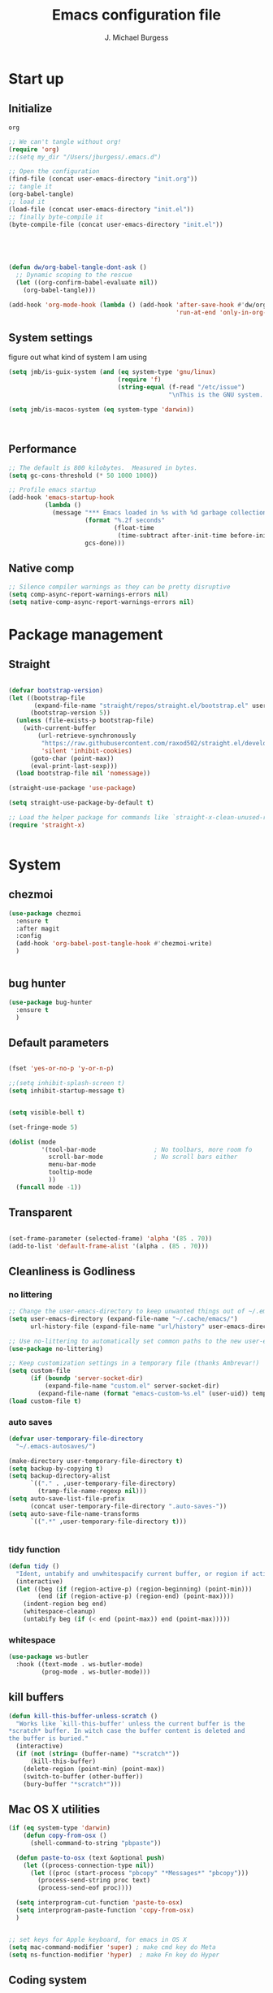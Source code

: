#+LATEX_HEADER: \usepackage{parskip}
#+LATEX_HEADER: \usepackage{inconsolata}
#+LATEX_HEADER: \usepackage[utf8]{inputenc}
#+AUTHOR: J. Michael Burgess
#+TITLE: Emacs configuration file
#+BABEL: :cache yes
#+PROPERTY: header-args :tangle ~/.local/share/chezmoi/dot_config/emacs/init.el

* Start up
** Initialize


#+RESULTS:
: org

#+begin_src emacs-lisp :tangle no
;; We can't tangle without org!
(require 'org)
;;(setq my_dir "/Users/jburgess/.emacs.d")

;; Open the configuration
(find-file (concat user-emacs-directory "init.org"))
;; tangle it
(org-babel-tangle)
;; load it
(load-file (concat user-emacs-directory "init.el"))
;; finally byte-compile it
(byte-compile-file (concat user-emacs-directory "init.el"))



#+end_src

#+BEGIN_SRC emacs-lisp


(defun dw/org-babel-tangle-dont-ask ()
  ;; Dynamic scoping to the rescue
  (let ((org-confirm-babel-evaluate nil))
    (org-babel-tangle)))

(add-hook 'org-mode-hook (lambda () (add-hook 'after-save-hook #'dw/org-babel-tangle-dont-ask
                                              'run-at-end 'only-in-org-mode)))
#+END_SRC

#+RESULTS:
| (lambda nil (add-hook 'after-save-hook #'dw/org-babel-tangle-dont-ask 'run-at-end 'only-in-org-mode)) | org-bullets-mode | org-superstar-mode | org-tempo-setup | turn-on-flyspell | #[0 \300\301\302\303\304$\207 [add-hook change-major-mode-hook org-show-all append local] 5] | #[0 \300\301\302\303\304$\207 [add-hook change-major-mode-hook org-babel-show-result-all append local] 5] | org-babel-result-hide-spec | org-babel-hide-all-hashes | #[0 \301\211\207 [imenu-create-index-function org-imenu-get-tree] 2] | dw/org-mode-setup | dw/org-mode-visual-fill |

** System settings
figure out what kind of system I am using

#+begin_src emacs-lisp
(setq jmb/is-guix-system (and (eq system-type 'gnu/linux)
                              (require 'f)
                              (string-equal (f-read "/etc/issue")
                                            "\nThis is the GNU system.  Welcome.\n")))

(setq jmb/is-macos-system (eq system-type 'darwin))



#+end_src

#+RESULTS:
: t


** Performance

#+begin_src emacs-lisp
;; The default is 800 kilobytes.  Measured in bytes.
(setq gc-cons-threshold (* 50 1000 1000))

;; Profile emacs startup
(add-hook 'emacs-startup-hook
          (lambda ()
            (message "*** Emacs loaded in %s with %d garbage collections."
                     (format "%.2f seconds"
                             (float-time
                              (time-subtract after-init-time before-init-time)))
                     gcs-done)))

#+end_src
**  Native comp
#+begin_src emacs-lisp
;; Silence compiler warnings as they can be pretty disruptive
(setq comp-async-report-warnings-errors nil)
(setq native-comp-async-report-warnings-errors nil)
#+end_src

#+RESULTS:

* Package management
** Straight
#+begin_src emacs-lisp

(defvar bootstrap-version)
(let ((bootstrap-file
       (expand-file-name "straight/repos/straight.el/bootstrap.el" user-emacs-directory))
      (bootstrap-version 5))
  (unless (file-exists-p bootstrap-file)
    (with-current-buffer
        (url-retrieve-synchronously
         "https://raw.githubusercontent.com/raxod502/straight.el/develop/install.el"
         'silent 'inhibit-cookies)
      (goto-char (point-max))
      (eval-print-last-sexp)))
  (load bootstrap-file nil 'nomessage))

(straight-use-package 'use-package)

(setq straight-use-package-by-default t)

;; Load the helper package for commands like `straight-x-clean-unused-repos'
(require 'straight-x)


#+end_src
* System
** chezmoi
#+begin_src emacs-lisp
(use-package chezmoi
  :ensure t
  :after magit
  :config
  (add-hook 'org-babel-post-tangle-hook #'chezmoi-write)
  )


#+end_src

#+RESULTS:
: t

** bug hunter
#+BEGIN_SRC emacs-lisp
(use-package bug-hunter
  :ensure t
  )
#+END_SRC

** Default parameters
#+begin_src emacs-lisp

(fset 'yes-or-no-p 'y-or-n-p)

;;(setq inhibit-splash-screen t)
(setq inhibit-startup-message t)


(setq visible-bell t)

(set-fringe-mode 5)

(dolist (mode
         '(tool-bar-mode                ; No toolbars, more room fo
           scroll-bar-mode              ; No scroll bars either
           menu-bar-mode
           tooltip-mode
           ))
  (funcall mode -1))
#+end_src

** Transparent
#+begin_src emacs-lisp

(set-frame-parameter (selected-frame) 'alpha '(85 . 70))
(add-to-list 'default-frame-alist '(alpha . (85 . 70)))
#+end_src

#+RESULTS:
: ((alpha 85 . 85) (alpha 95 . 95) (font . Fira Mono 13) (alpha 90 . 90) (left-fringe . 5) (right-fringe . 5) (vertical-scroll-bars))

** Cleanliness is Godliness
*** no littering
#+begin_src emacs-lisp
;; Change the user-emacs-directory to keep unwanted things out of ~/.emacs.d
(setq user-emacs-directory (expand-file-name "~/.cache/emacs/")
      url-history-file (expand-file-name "url/history" user-emacs-directory))

;; Use no-littering to automatically set common paths to the new user-emacs-directory
(use-package no-littering)

;; Keep customization settings in a temporary file (thanks Ambrevar!)
(setq custom-file
      (if (boundp 'server-socket-dir)
          (expand-file-name "custom.el" server-socket-dir)
        (expand-file-name (format "emacs-custom-%s.el" (user-uid)) temporary-file-directory)))
(load custom-file t)
#+end_src
*** auto saves
#+begin_src emacs-lisp
(defvar user-temporary-file-directory
  "~/.emacs-autosaves/")

(make-directory user-temporary-file-directory t)
(setq backup-by-copying t)
(setq backup-directory-alist
      `(("." . ,user-temporary-file-directory)
        (tramp-file-name-regexp nil)))
(setq auto-save-list-file-prefix
      (concat user-temporary-file-directory ".auto-saves-"))
(setq auto-save-file-name-transforms
      `((".*" ,user-temporary-file-directory t)))


#+end_src
*** tidy function

#+begin_src emacs-lisp
(defun tidy ()
  "Ident, untabify and unwhitespacify current buffer, or region if active."
  (interactive)
  (let ((beg (if (region-active-p) (region-beginning) (point-min)))
        (end (if (region-active-p) (region-end) (point-max))))
    (indent-region beg end)
    (whitespace-cleanup)
    (untabify beg (if (< end (point-max)) end (point-max)))))

#+end_src
*** whitespace
#+begin_src emacs-lisp
(use-package ws-butler
  :hook ((text-mode . ws-butler-mode)
         (prog-mode . ws-butler-mode)))
#+end_src
** kill buffers
#+begin_src emacs-lisp
(defun kill-this-buffer-unless-scratch ()
  "Works like `kill-this-buffer' unless the current buffer is the
,*scratch* buffer. In witch case the buffer content is deleted and
the buffer is buried."
  (interactive)
  (if (not (string= (buffer-name) "*scratch*"))
      (kill-this-buffer)
    (delete-region (point-min) (point-max))
    (switch-to-buffer (other-buffer))
    (bury-buffer "*scratch*")))

#+end_src
** Mac OS X utilities
#+begin_src emacs-lisp
(if (eq system-type 'darwin)
    (defun copy-from-osx ()
      (shell-command-to-string "pbpaste"))

  (defun paste-to-osx (text &optional push)
    (let ((process-connection-type nil))
      (let ((proc (start-process "pbcopy" "*Messages*" "pbcopy")))
        (process-send-string proc text)
        (process-send-eof proc))))

  (setq interprogram-cut-function 'paste-to-osx)
  (setq interprogram-paste-function 'copy-from-osx)
  )


;; set keys for Apple keyboard, for emacs in OS X
(setq mac-command-modifier 'super) ; make cmd key do Meta
(setq ns-function-modifier 'hyper)  ; make Fn key do Hyper

#+end_src
** Coding system
#+begin_src emacs-lisp
(set-default-coding-systems 'utf-8)
#+end_src
** Silence bullshit
#+begin_src emacs-lisp
(setq large-file-warning-threshold nil)
(setq vc-follow-symlinks t)
(setq ad-redefinition-action 'accept)
#+end_src

#+RESULTS:
: accept

** scrolling and sublime
#+begin_src emacs-lisp
;; Minimap
(use-package sublimity
  :ensure t
  :config (require 'sublimity)
  (require 'sublimity-scroll)
  (setq sublimity-scroll-weight 10
        sublimity-scroll-drift-length 20)
                                        ;  (require 'sublimity-map)
  (sublimity-mode 1))
                                        ;  (sublimity-map-set-delay 3))
#+end_src

#+RESULTS:
: t

** all the icons



#+BEGIN_SRC emacs-lisp
(use-package s)
(use-package all-the-icons
  :if (display-graphic-p)
  :ensure t
  :demand t
  :after s
  :config
  (when (not (member "all-the-icons" (font-family-list)))
    (all-the-icons-install-fonts t)))

;; (setq
;;  all-the-icons-mode-icon-alist
;;  `(,@all-the-icons-mode-icon-alist
;;    (telega-chat-mode all-the-icons-fileicon "telegram" :v-adjust 0.0
;;                      :face all-the-icons-blue-alt)
;;    (telega-root-mode all-the-icons-material "contacts" :v-adjust 0.0)))

;; (use-package all-the-icons-ibuffer
;;   :ensure t
;;   :init (all-the-icons-ibuffer-mode 1))



#+END_SRC

#+RESULTS:
: t

** File saving
#+begin_src emacs-lisp
;; (use-package super-save
;;   :defer 1
;;   :diminish super-save-mode
;;   :config
;;   (super-save-mode +1)
;;   (setq super-save-auto-save-when-idle t))


;; Revert Dired and other buffers
(setq global-auto-revert-non-file-buffers t)

;; Revert buffers when the underlying file has changed
(global-auto-revert-mode 1)

#+end_src
** TRAMP
#+begin_src emacs-lisp
;; Set default connection mode to SSH
(setq tramp-default-method "ssh")

#+end_src
** Theme
*** doom themes

#+begin_src emacs-lisp
(use-package doom-themes
  :ensure t
  :defer t
  :init

  ;; Enable flashing mode-line on errors
  (doom-themes-visual-bell-config)
  ;; Corrects (and improves) org-mode's native fontification.
  (doom-themes-org-config)
  (doom-themes-neotree-config)

  )

#+end_src

*** other themes
#+begin_src emacs-lisp
(use-package tron-legacy-theme
  :ensure t
  :defer t
  :config
  (setq tron-legacy-theme-vivid-cursor t)
  (setq tron-legacy-theme-dark-fg-bright-comments nil)
  (setq tron-legacy-theme-softer-bg t)
  )

;; Or if you have use-package installed
(use-package kaolin-themes
  :ensure t
  :defer t
  :config
  )

(use-package green-is-the-new-black-theme
  :ensure t
  :defer t
  :config
  )

(use-package green-phosphor-theme
  :ensure t
  :defer t
  :config
  )



(use-package rebecca-theme
  :ensure t
  :defer t
  :config
  )

(use-package blueballs-dark-theme
  :straight
  (:host github :repo "blueballs-theme/blueballs-emacs" :branch "master" :files ("*.el"))
  )

(use-package brilliance-dull-theme
  :straight
  (:host github :repo "bizzyman/brilliance-dull-theme-emacs" :branch "master" :files ("*.el"))
  )


(use-package nano-theme
  :straight
  (:host github :repo "rougier/nano-theme" :branch "master" :files ("*.el"))
  )

(use-package writerish-dark-theme
  :straight
  (:host github :repo "apc/writerish" :branch "master" :files ("*.el"))
  )


(use-package omni-theme
  :straight
  (:host github :repo "getomni/emacs" :branch "main" :files ("*.el"))
  )


(use-package the-matrix-theme
  :straight
  (:host github :repo "monkeyjunglejuice/matrix-emacs-theme" :branch "main" :files ("*.el"))
  )

(use-package modus-themes
  :ensure
  :init
  ;; Add all your customizations prior to loading the themes
  (setq modus-themes-mode-line '(accented borderless)
        modus-themes-bold-constructs t
        modus-themes-italic-constructs t
        modus-themes-fringes 'subtle
        modus-themes-tabs-accented t
        modus-themes-paren-match '(bold intense)
        modus-themes-prompts '(bold intense)
        modus-themes-completions (quote ((matches . (extrabold intense))
                                         (selection . (extrabold intense))
                                         (popup . (extrabold intense))))
        modus-themes-org-blocks nil;'tinted-background
        modus-themes-scale-headings t
        modus-themes-region '(bg-only)
        modus-themes-headings
        '((1 . (rainbow overline background 1.4))
          (2 . (rainbow background 1.3))
          (3 . (rainbow bold 1.2))
          (t . (semilight 1.1))))
  ;; Load the theme files before enabling a theme
  (modus-themes-load-themes)
  :config
  ;; Load the theme of your choice:
                                        ;  (modus-themes-load-vivendi)

  )


#+end_src

#+RESULTS:

*** Load the primary theme
#+begin_src emacs-lisp
;;(load-theme 'brilliance-dull t)

(load-theme 'modus-vivendi t)


#+end_src
** Line numbers
#+begin_src emacs-lisp
(require 'display-line-numbers)
(defcustom display-line-numbers-exempt-modes '(vterm-mode eshell-mode shell-mode term-mode org-mode ansi-term-mode)
  "Major modes on which to disable the linum mode, exempts them from global requirement"
  :group 'display-line-numbers
  :type 'list
  :version "green")

(defun display-line-numbers--turn-on ()
  "turn on line numbers but excempting certain major modes defined in `display-line-numbers-exempt-modes'"
  (if (and
       (not (member major-mode display-line-numbers-exempt-modes))
       (not (minibufferp)))
      (display-line-numbers-mode)))

(global-display-line-numbers-mode)

(column-number-mode)
#+end_src

#+RESULTS:
: t

** Font
*** Set the font
#+begin_src emacs-lisp
;; Set the font face based on platform



(defun jmb/set-font ()
  (add-to-list 'default-frame-alist
               '(font . "FiraCode Nerd Font Mono 13"))



  (set-frame-font "FiraCode Nerd Font Mono 13" nil t)

  (set-face-attribute 'default nil :font "FiraCode Nerd Font Mono 13"
                      ;;:height 170
                      )

  ;; Set the fixed pitch face
  (set-face-attribute 'fixed-pitch nil
                      :font "FiraCode Nerd Font Mono 13"
                      :weight 'light)


  ;; Set the variable pitch face
  (set-face-attribute 'variable-pitch nil
                      ;; :font "Cantarell"
                      :font "BlexMono Nerd Font 13"
                      :weight 'light)

  )


(if (daemonp)
    (add-hook 'after-make-frame-functions
              (lambda (frame)
                (setq doom-modeline-icon t)
                (with-selected-frame frame
                  (jmb/set-font))))
  (jmb/set-font))


#+end_src

#+RESULTS:
| (lambda (frame) (setq doom-modeline-icon t) (with-selected-frame frame (jmb/set-font))) | doom-modeline-refresh-font-width-cache | highlight-indent-guides--auto-set-faces-with-frame | (lambda (frame) (setq doom-modeline-icon t) (let ((old-frame (selected-frame)) (old-buffer (current-buffer))) (unwind-protect (progn (select-frame frame 'norecord) (jmb/set-font)) (if (frame-live-p old-frame) (progn (select-frame old-frame 'norecord))) (if (buffer-live-p old-buffer) (progn (set-buffer old-buffer)))))) | select-frame |

*** preserve font

#+begin_src emacs-lisp
(defun preserve-font ( &rest args)


  (jmb/set-font)



  (set-face-attribute 'org-document-title nil :font "BlexMono Nerd Font" :weight 'bold :height 1.3)
  (dolist (face '((org-level-1 . 1.5)
                  (org-level-2 . 1.1)
                  (org-level-3 . 1.05)
                  (org-level-4 . 1.0)
                  (org-level-5 . 1.1)
                  (org-level-6 . 1.1)
                  (org-level-7 . 1.1)
                  (org-level-8 . 1.1)))
    (set-face-attribute (car face) nil :font "BlexMono Nerd Font" :weight 'regular :height (cdr face)))

  ;; Make sure org-indent face is available
  ;;    (require 'org-indent)

  ;; Ensure that anything that should be fixed-pitch in Org files appears that way
  (set-face-attribute 'org-block nil :foreground nil :inherit 'fixed-pitch)
  (set-face-attribute 'org-table nil  :inherit 'fixed-pitch)
  (set-face-attribute 'org-formula nil  :inherit 'fixed-pitch)
  (set-face-attribute 'org-code nil   :inherit '(shadow fixed-pitch))
  (set-face-attribute 'org-indent nil :inherit '(org-hide fixed-pitch))
  (set-face-attribute 'org-verbatim nil :inherit '(shadow fixed-pitch))
  (set-face-attribute 'org-special-keyword nil :inherit '(font-lock-comment-face fixed-pitch))
  (set-face-attribute 'org-meta-line nil :inherit '(font-lock-comment-face fixed-pitch))
  (set-face-attribute 'org-checkbox nil :inherit 'fixed-pitch)


  )

(advice-add 'consult-theme :after 'preserve-font)

(provide 'advice)


#+end_src
#+RESULTS:
: advice

*** emojii
#+begin_src emacs-lisp
(use-package emojify
  :init
  (global-emojify-mode))
#+end_src

#+RESULTS:

** Mode line
*** Basic properties
#+begin_src emacs-lisp
(setq display-time-format "%l:%M %p %b %y"
      display-time-default-load-average nil)

#+end_src
*** Diminsh
#+begin_src emacs-lisp
(use-package diminish
  :ensure t
  )


(diminish 'rainbow-mode)
(diminish 'auto-fill-mode)
(diminish 'abbrev-mode)
(diminish 'auto-revert-mode)
(diminish 'yas-mode)
(diminish 'yas-global-mode)

;; (diminish 'sphinx-doc-mode)
(diminish 'which-key-mode)
(diminish 'global-eldoc-mode)
(diminish 'global-font-lock-mode)
(diminish 'highlight-indent-guides-mode)
(diminish 'elpy-mode)
(diminish 'abbrev-mode)
(diminish 'flyspell-mode)
                                        ;(diminish 'flycheck-mode)
(diminish 'font-lock-mode)


#+end_src

#+RESULTS:

*** Doom mode line
#+begin_src emacs-lisp
;; You must run (all-the-icons-install-fonts) one time after
;; installing this package!

(use-package minions
  :hook (doom-modeline-mode . minions-mode))

(use-package doom-modeline
  ;;:after eshell     ;; Make sure it gets hooked after eshell
  :hook (after-init . doom-modeline-mode)
  :custom-face
  (mode-line ((t (:height 0.85))))
  (mode-line-inactive ((t (:height 0.85))))
  :custom
  (doom-modeline-height 15)
  (doom-modeline-bar-width 6)
  (doom-modeline-lsp t)
  (doom-modeline-mu4e nil)
  (doom-modeline-irc nil)
  (doom-modeline-persp-name nil)
  (doom-modeline-buffer-file-name-style 'truncate-except-project)
  ;;  (doom-modeline-buffer-file-name-style 'auto)
  (doom-modeline-major-mode-icon nil)
  (doom-modeline-hud t)
  (doom-modeline-icon t)
  (doom-modeline-major-mode-icon t)
  (doom-modeline-window-width-limit fill-column)
  (doom-modeline-project-detection 'projectile)
  (doom-modeline-buffer-encoding nil)
  (auto-revert-check-vc-info t)
  (doom-modeline-major-mode-color-icon t)
  (doom-modeline-buffer-state-icon t)
  (doom-modeline-buffer-modification-icon t)
  (doom-modeline-minor-modes nil)
  (doom-modeline-enable-word-count nil)
  (doom-modeline-checker-simple-format nil)
  (doom-modeline-vcs-max-length 20)
  (doom-modeline-github t)
  (doom-modeline-github-interval (* 30 60))
  (doom-modeline-env-version nil)
  (doom-modeline-env-enable-python t)
  (doom-modeline-env-enable-ruby nil)
  (doom-modeline-env-python-executable "python3")
  )





#+end_src

#+RESULTS:
| org-persist-load-all | doom-modeline-init | tramp-register-archive-file-name-handler | emojify-download-emoji-maybe | magit-maybe-define-global-key-bindings | table--make-cell-map |

** pulsar
#+begin_src emacs-lisp

(use-package pulsar
  :ensure t
  :straight
  (:host github :repo "protesilaos/pulsar" :branch "main" :files ("*.el"))
  :config

  (customize-set-variable
   'pulsar-pulse-functions ; Read the doc string for why not `setq'
   '(recenter-top-bottom
     move-to-window-line-top-bottom
     reposition-window
     bookmark-jump
     other-window
     delete-window
     delete-other-windows
     forward-page
     backward-page
     scroll-up-command
     scroll-down-command
     windmove-right
     windmove-left
     windmove-up
     windmove-down
     windmove-swap-states-right
     windmove-swap-states-left
     windmove-swap-states-up
     windmove-swap-states-down
     tab-new
     tab-close
     tab-next
     org-next-visible-heading
     org-previous-visible-heading
     org-forward-heading-same-level
     org-backward-heading-same-level
     outline-backward-same-level
     outline-forward-same-level
     outline-next-visible-heading
     outline-previous-visible-heading
     outline-up-heading))

  (setq pulsar-face 'pulsar-magenta)
  (setq pulsar-delay 0.055)

  ;; integration with the `consult' package:
  (add-hook 'consult-after-jump-hook #'pulsar-recenter-top)
  (add-hook 'consult-after-jump-hook #'pulsar-reveal-entry)




  )


#+end_src
** Beacon

Some nice visual modes
#+BEGIN_SRC emacs-lisp

(use-package beacon
  :ensure t
  :config

  (progn

    (setq beacon-color "#00FCB7")
    (setq beacon-push-mark 60)

    (setq beacon-blink-when-point-moves-vertically nil) ; default nil
    (setq beacon-blink-when-point-moves-horizontally nil) ; default nil
    (setq beacon-blink-when-buffer-changes t) ; default t
    (setq beacon-blink-when-window-scrolls t) ; default t
    (setq beacon-blink-when-window-changes t) ; default t
    (setq beacon-blink-when-focused t) ; default nil

    (setq beacon-blink-duration 0.7) ; default 0.3
    (setq beacon-blink-delay 0.1) ; default 0.3
    (setq beacon-size 40) ; default 40

    (add-to-list 'beacon-dont-blink-major-modes 'term-mode)

    (beacon-mode 1)))
#+END_SRC

#+RESULTS:
: t

** rainbow mode
#+begin_src emacs-lisp
(use-package rainbow-mode
  :ensure t
  :hook (prog-mode . rainbow-mode )
  )
#+end_src

** svglib
#+begin_src emacs-lisp
(use-package svg-lib
  :ensure t
  )
#+end_src

#+RESULTS:

* Keyboard
** ESC Cancels
#+begin_src emacs-lisp
(global-set-key (kbd "<escape>") 'keyboard-escape-quit)
#+end_src
** which key
#+BEGIN_SRC emacs-lisp
(use-package which-key
  :ensure t
  :init (which-key-mode)
  :diminish which-key-mode
  :config
  (setq which-key-idle-delay 0.7))
#+END_SRC

#+RESULTS:
: t

** HYDRA
#+BEGIN_SRC emacs-lisp

(use-package hydra
  :ensure t
  )

(use-package major-mode-hydra
  :ensure t
  :after all-the-icons
  :demand t
  :config
  (require 'all-the-icons)

  (defun with-faicon (icon str &optional height v-adjust)
    (s-concat (all-the-icons-faicon icon :v-adjust (or v-adjust 0) :height (or height 1)) " " str))

  (defun vl/window-half-height (&optional window)
    (max 1 (/ (1- (window-height window)) 2)))

  (defun vl/scroll-down-half-other-window ()
    (interactive)
    (scroll-other-window
     (vl/window-half-height (other-window-for-scrolling))))
  (defun vl/scroll-up-half-other-window ()
    (interactive)
    (scroll-other-window-down
     (vl/window-half-height (other-window-for-scrolling))))

  (defvar org--title (with-faicon "mars" "Orgy" 1 -0.05))
  (defvar tab-move--title (with-faicon "bomb" "Tabs" 1 -0.05))
  (defvar mc--title (with-faicon "i-cursor" "Multiple Cursors" 1 -0.05))
  (defvar parens--title (with-faicon "rebel" "Smart Parens" 1 -0.05))
  (defvar python--title (with-faicon "code" "Python Clean Up" 1 -0.05))
  (defvar mail--title (with-faicon "male" "Mail" 1 -0.05))
  (defvar music--title (with-faicon "music" "Music" 1 -0.05))
  (defvar slack--title (with-faicon "slack" "Slack" 1 -0.05))
  )


#+END_SRC

#+RESULTS:
: t
*** org mode
#+begin_src emacs-lisp



(pretty-hydra-define jmb/org-mode-hydra
  (:color red :timeout 2 :quit-key "q" :title org--title)
  ("Actions"
   (
    ("t" org-toggle-inline-images "toggle inline images" )
    ("a" org-agenda "org agenda")
    ))
  )


#+end_src

#+RESULTS:
: jmb/org-mode-hydra/body

*** tabs

#+BEGIN_SRC emacs-lisp



(pretty-hydra-define jmb/tab-move
  (:color red :timeout 2 :quit-key "q" :title tab-move--title)
  ("Actions"
   (      ("<left>" centaur-tabs-backward "prev tab")
          ("<right>" centaur-tabs-forward "next tab")
          ("<up>" centaur-tabs-backward-group "prev. group")
          ("<down>" centaur-tabs-forward-group "next group")
          ("k" centaur-tabs-kill-other-buffers-in-current-group "kill all other thabs in this group")
          ))
  )

#+END_SRC

#+RESULTS:
: jmb/tab-move/body

*** window
#+begin_src emacs-lisp


(defhydra hydra-window (:color blue :hint nil)
  "
                                                                       ╭─────────┐
     Move to      Size    Scroll        Split                    Do    │ Windows │
  ╭────────────────────────────────────────────────────────────────────┴─────────╯
        ^^            ^_K_^       ^_p_^    ╭─┬─┐^ ^        ╭─┬─┐^ ^         ↺ [_u_] undo layout
        ^^↑^^           ^^↑^^       ^^↑^^    │ │ │_v_ertical ├─┼─┤_b_alance   ↻ [_r_] restore layout
      ←   →     _H_ ←   → _L_   ^^ ^^    ╰─┴─╯^ ^        ╰─┴─╯^ ^         ✗ [_d_] close window
        ^^↓^^           ^^↓^^       ^^↓^^    ╭───┐^ ^        ╭───┐^ ^         ⇋ [_w_] cycle window
        ^^            ^_J_^       ^_n_^    ├───┤_s_tack    │   │_z_oom
        ^^ ^^           ^^ ^^       ^^ ^^    ╰───╯^ ^        ╰───╯^ ^
  --------------------------------------------------------------------------------
            "
  ("<tab>" hydra-master/body "back")
  ("<ESC>" nil "quit")
  ("n" vl/scroll-up-half-other-window :color red)
  ("p" vl/scroll-down-half-other-window :color red)
  ("b" balance-windows)
  ("d" delete-window)
  ("H" shrink-window-horizontally :color red)
  ("<left>" windmove-left :color red)
  ("J" shrink-window :color red)
  ("<down>" windmove-down :color red)
  ("K" enlarge-window :color red)
  ("<up>" windmove-up :color red)
  ("L" enlarge-window-horizontally :color red)
  ("<right>" windmove-right :color red)
  ("r" winner-redo :color red)
  ("s" split-window-vertically :color red)
  ("u" winner-undo :color red)
  ("v" split-window-horizontally :color red)
  ("w" other-window)
  ("z" delete-other-windows))

#+end_src

*** multiple cursor
#+begin_src emacs-lisp



(pretty-hydra-define hydra-mc (:color red :title mc--title)

  ("Mark"
   (
    ("a" mc/mark-all-like-this "mark all")
    ("n" mc/mark-next-like-this "mark next")
    ("N" mc/unmark-next-like-this "unmark next")
    ("p" mc/mark-previous-like-this "mark previous")
    ("P" mc/unmark-previous-like-this "unmark previous")
    )
   "Skip"
   (
    ("sn" mc/skip-to-next-like-this "skip to next")
    ("sp" mc/skip-to-previous-like-this "skip to prev")
    )
   "Edit"
   (
    ("e" mc/edit-lines "edit lines" :color blue)
    )
   )
  )

#+end_src

#+RESULTS:
: hydra-mc/body

*** folding
#+begin_src emacs-lisp

(defhydra hydra-folding (:color red)
  "
  _o_pen node    _n_ext fold       toggle _f_orward  _s_how current only
  _c_lose node   _p_revious fold   toggle _a_ll
  "
  ("o" origami-open-node)
  ("c" origami-close-node)
  ("n" origami-next-fold)
  ("p" origami-previous-fold)
  ("f" origami-forward-toggle-node)
  ("a" origami-toggle-all-nodes)
  ("s" origami-show-only-node))
#+end_src

*** rectangle
#+begin_src emacs-lisp


(defhydra hydra-rectangle (:color blue)
  "rectangles"
  ("s" string-rectange "string")
  ("i" string-insert-rectangle "string insert"))
#+end_src
*** smart parens
#+begin_src emacs-lisp


(pretty-hydra-define hydra-smartparens (:color red :title parens--title)
  ("Move"
   (
    ("f" sp-forward-sexp "forward")
    ("d" sp-backward-sexp "back")
    )
   "Wrap"
   (
    ("(" sp-wrap-round "wrap round")
    ("{" sp-wrap-curly "wrap brace")
    ("[" sp-wrap-square "wrap square")
    ("u" sp-unwrap-sexp "unwrap")
    )
   "Kill"
   (("k" sp-kill-sexp "kill")
    ("K" sp-backward-kill-sexp "backward kill")
    )
   "Slurp Barff"
   (
    ("s" sp-forward-slurp-sexp "forward slurp")
    ("S" sp-backward-slurp-sexp "backward slurp")
    ("b" sp-forward-barf-sexp "forward barf")
    ("B" sp-backward-barf-sexp "backward barf"))
   )
  )
#+end_src

#+RESULTS:
: hydra-smartparens/body

*** lsp
#+begin_src emacs-lisp



(defhydra hydra-lsp (:color blue)
  "lsp"
  ("d" lsp-find-definition "find definition")
  ("i" lsp-find-implementation "find implementation")
  ("r" lsp-find-references "find references"))

#+end_src
*** python format
#+begin_src emacs-lisp


(pretty-hydra-define hydra-python-format (:color teal :title python--title)
  ("Format"
   (
    ("f" blacken-buffer "blacken")
    ("i" py-isort-buffer "isort"))
   "Shift"
   (
    ("<right>" tom/shift-right "right")
    ("<left>"  tom/shift-left"left")
    )
   )

  )

#+end_src

#+RESULTS:
: hydra-python-format/body

*** smerge

#+begin_src emacs-lisp



(defhydra hydra-smerge (:color pink
                               :hint nil
                               :pre (smerge-mode 1)
                               ;; Disable `smerge-mode' when quitting hydra if
                               ;; no merge conflicts remain.
                               :post (smerge-auto-leave))
  "
^Move^       ^Keep^               ^Diff^                 ^Other^
^^-----------^^-------------------^^---------------------^^-------
_n_ext       _b_ase               _<_: upper/base        _C_ombine
_p_rev       _u_pper (mine)       _=_: upper/lower       _r_esolve
^^           _l_ower              _>_: base/lower        _k_ill current
^^           _a_ll                _R_efine
^^           _RET_: current       _E_diff
"
  ("n" smerge-next)
  ("p" smerge-prev)
  ("b" smerge-keep-base)
  ("u" smerge-keep-upper)
  ("l" smerge-keep-lower)
  ("a" smerge-keep-all)
  ("RET" smerge-keep-current)
  ("\C-m" smerge-keep-current)
  ("<" smerge-diff-base-upper)
  ("=" smerge-diff-upper-lower)
  (">" smerge-diff-base-lower)
  ("R" smerge-refine)
  ("E" smerge-ediff)
  ("C" smerge-combine-with-next)
  ("r" smerge-resolve)
  ("k" smerge-kill-current)
  ("q" nil "cancel" :color blue))

#+end_src
*** mail
#+begin_src emacs-lisp

(pretty-hydra-define my-mu4e-quick (:color blue :title mail--title)
  ("Unread"
   (
    ("w" (mu4e-headers-search "flag:unread AND maildir:/mpe/INBOX") "unread work")
    ("p" (mu4e-headers-search "flag:unread AND maildir:/gmail/INBOX")   "unread personal")

    )
   "Bookmark" (
               ("t" (mu4e-headers-search "date:today..now AND maildir:/mpe/INBOX")   "today work")
               ("d" (mu4e-headers-search "Damien AND maildir:/mpe/INBOX") "Damien" )
               ("j" (mu4e-headers-search "Jochen AND maildir:/mpe/INBOX") "Jochen" )

               )

   "Org"
   (
    ("o" (org-mime-edit-mail-in-org-mode)  "edit message in org mode")
    ("e" (org-mime-htmlize) "export to html")

    )

   "Utils"
   (
    ("c" (mu4e-compose-new)    "compase a message")
    ("u" (mu4e-update-index) "update")
    )
   )

  )


#+end_src

#+RESULTS:
: my-mu4e-quick/body
*** apple music
#+begin_src emacs-lisp


(pretty-hydra-define jmb/hydra-music (:color red :timeout 4 :title music--title)
  ("Skip"
   (
    ("n" #'musica-play-next "next")
    ("p" #'musica-play-previous "previous")
    ("r" #'musica-play-next-random "next random"))
   "Search"

   (("s" #'musica-search "search")
    ("i" #'musica-info "info"))
   "Play"(
          ("SPC" #'musica-play-pause "play-pause"))

   ))

#+end_src

#+RESULTS:
: jmb/hydra-music/body
*** Slack
#+begin_src emacs-lisp


(pretty-hydra-define jmb/hydra-slack (:color red :timeout 4 :title slack--title)
  ("Select"
   (
    ("i" slack-im-select  "im")
    ("c" slack-channel-select "channel")
    ("r" #'musica-play-next-random "next random"))
   "Insert"

   (("e" slack-insert-emoji "emojii")
    )
   "Start"(
           ("s" slack-start "start"))

   ))

#+end_src

#+RESULTS:
: jmb/hydra-slack/body

** General Key maps

#+BEGIN_SRC emacs-lisp

(use-package crux
  :ensure ;TODO: v
  )




(use-package general
  :ensure t
  :config
  (general-define-key
   "C-M-y" 'consult-yank-from-kill-ring
   "M-y" 'consult-yank-pop
   "M-g M-g" 'consult-goto-line
   "M-s" 'isearch-forward
   "C-," 'hydra-mc/body
   "C-<backspace>" 'crux-kill-line-backwards
   [remap move-beginning-of-line] 'crux-move-beginning-of-line
   [remap kill-whole-line] 'crux-kill-whole-line
   [(shift return)] 'crux-smart-open-line

   "C-<tab>" 'jmb/tab-move/body
                                        ;"C-M-v" 'hydra-window/body
   "M-j" (lambda () (interactive)
           (join-line -1))
   "C-z" 'avy-goto-char-timer
   )

  ;; Cc
  (general-define-key
   :prefix "C-c"
   ;;"c" 'org-capture
   ;;"c" telega-prefix-map
   "]" 'hydra-smartparens/body
   "l" 'org-store-link
   "m" 'jmb/hydra-music/body
   "s" 'ispell-word
   "z" 'jmb/org-mode-hydra/body
   "g" 'consult-git-grep

   "i"  (lambda () (interactive)  (chezmoi-find "~/.config/emacs/init.org"))
   "<SPC>" (lambda () (interactive)  (chezmoi-find "~/.config/zsh/.zshrc"))
   "t" 'consult-theme
   "<up>" 'windmove-up
   "<down>" 'windmove-down
   "<left>" 'windmove-left
   "<right>" 'windmove-right

   )
  ;; Cx
  (general-define-key
   :prefix "C-x"
   "b" 'consult-buffer
   "m" 'magit-status
   "a" 'ace-jump-mode
   "C-b" 'ibuffer
   "k" 'kill-this-buffer-unless-scratch
   "w" 'elfeed
   "'" 'hydra-window/body
   "/" 'my-mu4e-quick/body
   )

  ( general-def python-mode-map
    "C-c f" 'hydra-python-format/body
    )

  ;; (general-def lsp-mode-map
  ;;   "C-c f" 'lsp-format-buffer
  ;;      )

  (general-def projectile-mode-map
    "s-p" 'projectile-command-map

    )


  )

#+END_SRC

#+RESULTS:
: t

** easy-kill
#+begin_src emacs-lisp
(use-package easy-kill
  :ensure t
  :bind (([remap kill-ring-save] . #'easy-kill)
         ([remap mark-sexp]      . #'easy-mark)
         :map easy-kill-base-map
         ("," . easy-kill-expand)))
#+end_src

#+RESULTS:

* eshell
** configuration
#+begin_src emacs-lisp
(defun read-file (file-path)
  (with-temp-buffer
    (insert-file-contents file-path)
    (buffer-string)))

(defun dw/get-current-package-version ()
  (interactive)
  (let ((package-json-file (concat (eshell/pwd) "/package.json")))
    (when (file-exists-p package-json-file)
      (let* ((package-json-contents (read-file package-json-file))
             (package-json (ignore-errors (json-parse-string package-json-contents))))
        (when package-json
          (ignore-errors (gethash "version" package-json)))))))

(defun dw/map-line-to-status-char (line)
  (cond ((string-match "^?\\? " line) "?")))

(defun dw/get-git-status-prompt ()
  (let ((status-lines (cdr (process-lines "git" "status" "--porcelain" "-b"))))
    (seq-uniq (seq-filter 'identity (mapcar 'dw/map-line-to-status-char status-lines)))))

(defun dw/get-prompt-path ()
  (let* ((current-path (eshell/pwd))
         (git-output (shell-command-to-string "git rev-parse --show-toplevel"))
         (has-path (not (string-match "^fatal" git-output))))
    (if (not has-path)
        (abbreviate-file-name current-path)
      (string-remove-prefix (file-name-directory git-output) current-path))))

;; This prompt function mostly replicates my custom zsh prompt setup
;; that is powered by github.com/denysdovhan/spaceship-prompt.
(defun dw/eshell-prompt ()
  (let (
        (package-version (dw/get-current-package-version)))
    (concat
     "\n"
     (propertize (system-name) 'face `(:foreground "#62aeed"))
     (propertize " ॐ " 'face `(:foreground "white"))
     (propertize (dw/get-prompt-path) 'face `(:foreground "#82cfd3"))
     ;; (when current-branch
     ;;   (concat
     ;;    (propertize " • " 'face `(:foreground "white"))
     ;;    (propertize (concat " " current-branch) 'face `(:foreground "#c475f0"))))
     ;; (when package-version
     ;;   (concat
     ;;    (propertize " @ " 'face `(:foreground "white"))
     ;;    (propertize package-version 'face `(:foreground "#e8a206"))))
     (propertize " • " 'face `(:foreground "white"))
     (propertize (format-time-string "%I:%M:%S %p") 'face `(:foreground "#5a5b7f"))
     (if (= (user-uid) 0)
         (propertize "\n#" 'face `(:foreground "red2"))
       (propertize "\nλ" 'face `(:foreground "#aece4a")))
     (propertize " " 'face `(:foreground "white")))))



(defun dw/eshell-configure ()
  (use-package xterm-color)

  (push 'eshell-tramp eshell-modules-list)
  (push 'xterm-color-filter eshell-preoutput-filter-functions)
  (delq 'eshell-handle-ansi-color eshell-output-filter-functions)

  ;; Save command history when commands are entered
  (add-hook 'eshell-pre-command-hook 'eshell-save-some-history)

  (add-hook 'eshell-before-prompt-hook
            (lambda ()
              (setq xterm-color-preserve-properties t)))

  ;; Truncate buffer for performance
  (add-to-list 'eshell-output-filter-functions 'eshell-truncate-buffer)

  ;; We want to use xterm-256color when running interactive commands
  ;; in eshell but not during other times when we might be launching
  ;; a shell command to gather its output.
  (add-hook 'eshell-pre-command-hook
            (lambda () (setenv "TERM" "xterm-256color")))
  (add-hook 'eshell-post-command-hook
            (lambda () (setenv "TERM" "dumb")))

  ;; Use completion-at-point to provide completions in eshell
  (define-key eshell-mode-map (kbd "<tab>") 'completion-at-point)

  ;; Initialize the shell history
  (eshell-hist-initialize)


  (setenv "PAGER" "cat")

  (setq eshell-prompt-function      'dw/eshell-prompt
        eshell-prompt-regexp        "^λ "
        eshell-history-size         10000
        eshell-buffer-maximum-lines 10000
        eshell-hist-ignoredups t
        eshell-highlight-prompt t
        eshell-scroll-to-bottom-on-input t
        eshell-prefer-lisp-functions nil))

(use-package eshell
  :hook (eshell-first-time-mode . dw/eshell-configure)
  :init
  ;; (setq eshell-directory-name "~/.dotfiles/.emacs.d/eshell/")
  ;; eshell-aliases-file (expand-file-name "~/.dotfiles/.emacs.d/eshell/alias")


  )

(use-package eshell-z
  :hook ((eshell-mode . (lambda () (require 'eshell-z)))
         (eshell-z-change-dir .  (lambda () (eshell/pushd (eshell/pwd))))))

(use-package exec-path-from-shell
  :init
  (setq exec-path-from-shell-check-startup-files nil)
  :config


  ;; (when (memq window-system '(mac ns x))
  ;;   (exec-path-from-shell-initialize))

  (when (memq system-type '(gnu/linux windows-nt darwin))
    (exec-path-from-shell-initialize))


  )





(global-set-key [f5] 'eshell)
#+end_src

#+RESULTS:
: eshell

*** visual commands
#+begin_src emacs-lisp
(with-eval-after-load 'esh-opt
  (setq eshell-destroy-buffer-when-process-dies t)
  (setq eshell-visual-commands '("htop" "zsh" "vim")))
#+end_src

#+RESULTS:
| htop | zsh | vim |

*** command highlight

#+begin_src emacs-lisp
(use-package eshell-syntax-highlighting
  :after esh-mode
  :config
  (eshell-syntax-highlighting-global-mode +1))
#+end_src

#+RESULTS:
: t

*** history autocomplete
#+begin_src emacs-lisp
(use-package esh-autosuggest
  :hook (eshell-mode . esh-autosuggest-mode)
  :config
  (setq esh-autosuggest-delay 0.5)
  (set-face-foreground 'company-preview-common "#4b5668")
  (set-face-background 'company-preview nil))

#+end_src

#+RESULTS:
| esh-autosuggest-mode | (lambda nil (require 'eshell-z)) | tramp-eshell-directory-change |

*** vterm

#+begin_src emacs-lisp
(use-package vterm
  :commands vterm
  :config
  (setq vterm-max-scrollback 10000))
#+end_src

#+RESULTS:

* Completion
** Preserve Minibuffer History with savehist-mode
#+begin_src emacs-lisp
(use-package savehist
  :config
  (setq history-length 50)
  (savehist-mode 1))


(recentf-mode 1)
(setq recentf-max-menu-items 25)
(setq recentf-max-saved-items 25)


;; (use-package prescient
;;   :ensure t
;;   :config
;;   (setq prescient-history-length 200)
;;   (setq prescient-save-file "~/.config/emacs/prescient-items")
;;   (setq prescient-filter-method '(literal regexp))
;;   (prescient-persist-mode 1)

;;   )

;; (use-package ivy-prescient

;;   :ensure t
;;   :after (prescient ivy)
;;   :config
;;   (setq ivy-prescient-sort-commands
;;         '(:not counsel-grep
;;                counsel-rg
;;                counsel-switch-buffer
;;                ivy-switch-buffer
;;                swiper
;;                swiper-multi))
;;   (setq ivy-prescient-retain-classic-highlighting t)
;;   (setq ivy-prescient-enable-filtering nil)
;;   (setq ivy-prescient-enable-sorting t)
;;   (ivy-prescient-mode 1))

;; Individual history elements can be configured separately
;;(put 'minibuffer-history 'history-length 25)
;;(put 'evil-ex-history 'history-length 50)
;;(put 'kill-ring 'history-length 25))
#+end_src

#+RESULTS:
: 25

** Vertico
#+begin_src emacs-lisp
(defun dw/minibuffer-backward-kill (arg)
  "When minibuffer is completing a file name delete up to parent
folder, otherwise delete a word"
  (interactive "p")
  (if minibuffer-completing-file-name
      ;; Borrowed from https://github.com/raxod502/selectrum/issues/498#issuecomment-803283608
      (if (string-match-p "/." (minibuffer-contents))
          (zap-up-to-char (- arg) ?/)
        (delete-minibuffer-contents))
    (backward-kill-word arg)))

(use-package vertico
  :straight '(vertico :host github
                      :repo "minad/vertico"
                      :branch "main")
  :bind (:map vertico-map
              ("C-j" . vertico-next)
              ("C-k" . vertico-previous)
              ("C-f" . vertico-exit)
              :map minibuffer-local-map
              ("M-h" . dw/minibuffer-backward-kill))
  :custom
  (vertico-cycle t)
  :custom-face
  (vertico-current ((t (:background "#880833"))))
  :init
  (vertico-mode)



  )
#+end_src

#+RESULTS:
: dw/minibuffer-backward-kill
*** posframe
#+begin_src emacs-lisp
;; (use-package posframe :demand)
;; (use-package vertico-posframe
;;   :straight (vertico-posframe :host github :repo "tumashu/vertico-posframe")
;;                                         ;:disabled
;;   :config
;;   (setq vertico-posframe-parameters
;;         '((left-fringe . 8)
;;           (right-fringe . 8)
;;           (alpha . 95)
;;           ))
;;   (defun my/posframe-poshandler-p0.5p0-to-f0.5p1 (info)
;;     (let ((x (car (posframe-poshandler-p0.5p0-to-f0.5f0 info)))

;;           (y (cdr (posframe-poshandler-point-1 info nil t))))
;;       (cons x y)))
;;   (setq vertico-posframe-poshandler 'my/posframe-poshandler-p0.5p0-to-f0.5p1)
;;   (vertico-posframe-mode 1))

#+end_src

#+RESULTS:
: t

** company

#+begin_src emacs-lisp
(use-package company
  :ensure t
  :bind (:map company-active-map
              ("C-n" . company-select-next)
              ("C-p" . company-select-previous))
  :config
  (setq company-idle-delay 0.1)
  (global-company-mode t)
  )

#+end_src

#+RESULTS:
: company-select-previous

** region completion Corfu
#+begin_src emacs-lisp
(use-package corfu
  :straight '(corfu :host github
                    :repo "minad/corfu")
  :bind (:map corfu-map
              ("C-j" . corfu-next)
              ("C-k" . corfu-previous)
              ("C-f" . corfu-insert))
  :custom
  (corfu-cycle t)
  :config
  (corfu-global-mode))
#+end_src

#+RESULTS:

** Orderless
#+begin_src emacs-lisp
(use-package orderless
  :straight t
  :init
  (setq completion-styles '(orderless)
        completion-category-defaults nil
        completion-category-overrides '((file (styles basic partial-completion)))


        )

  )
#+end_src

#+RESULTS:

** consult
#+begin_src emacs-lisp
(defun dw/get-project-root ()
  (when (fboundp 'projectile-project-root)
    (projectile-project-root)))

(use-package consult
  :straight t
  :demand t
  :bind (("C-s" . consult-line)
         ("C-M-l" . consult-imenu)
         ;;("C-M-j" . persp-switch-to-buffer*)
         :map minibuffer-local-map
         ("C-r" . consult-history))
  :custom
  (consult-project-root-function #'dw/get-project-root)
  (completion-in-region-function #'consult-completion-in-region)
  :config
  ;;(consult-preview-mode)
  )
#+end_src
*** consult-dir
Allows to jump into a a directory within the minibuffer

#+begin_src emacs-lisp
(use-package consult-dir
  :ensure t
  :bind (("C-x C-d" . consult-dir)
         :map vertico-map
         ("C-x C-d" . consult-dir)
         ("C-x C-j" . consult-dir-jump-file))

  :config

  (setq consult-dir-project-list-function #'consult-dir-projectile-dirs)


  )



#+end_src

#+RESULTS:
: consult-dir-jump-file

** kind icon
#+begin_src emacs-lisp
(use-package kind-icon
  :ensure t
  :after corfu
  :custom
  (kind-icon-default-face 'corfu-default) ; to compute blended backgrounds correctly
  :config
  (add-to-list 'corfu-margin-formatters #'kind-icon-margin-formatter))
#+end_src

#+RESULTS:

** marginalia
#+begin_src emacs-lisp




(use-package marginalia
  :after vertico
  :straight t
  :custom

  (marginalia-annotators '(marginalia-annotators-heavy marginalia-annotators-light t))


  :config
  :init
  (marginalia-mode))


(use-package all-the-icons-completion
  :ensure t
  :init
  (all-the-icons-completion-mode)
  :hook
  (marginalia-mode-hook . all-the-icons-completion-marginalia-setup))



#+end_src

#+RESULTS:
| all-the-icons-completion-marginalia-setup |

** embark
#+begin_src emacs-lisp
(use-package embark
  :straight t
  :bind (("C-." . embark-act)
         :map minibuffer-local-map
         ("C-." . embark-act))
  :config

  ;; ;; Show Embark actions via which-key
  ;; (setq embark-action-indicator
  ;;       (lambda (map)
  ;;         (which-key--show-keymap "Embark" map nil nil 'no-paging)
  ;;         #'which-key--hide-popup-ignore-command)
  ;;       embark-become-indicator embark-action-indicator)


  )


;; Consult users will also want the embark-consult package.
(use-package embark-consult
  :ensure t
  :after (embark consult)
  :demand t ; only necessary if you have the hook below
  ;; if you want to have consult previews as you move around an
  ;; auto-updating embark collect buffer
  :hook
  (embark-collect-mode . consult-preview-at-point-mode))
#+end_src

#+RESULTS:

* Window Management
** ace window
#+begin_src emacs-lisp
(use-package ace-window
  :bind (("M-o" . ace-window))
  :custom
  (aw-scope 'frame)
  (aw-keys '(?a ?s ?d ?f ?g ?h ?j ?k ?l))
  (aw-minibuffer-flag t)
  :config
  (ace-window-display-mode 1))

#+end_src
** winner

#+begin_src emacs-lisp
;; (use-package winner

;;   :config
;;   (winner-mode)
;;   (setq  winner-dont-bind-my-keys t)

;;   )
#+end_src

** fill
#+begin_src emacs-lisp

(defun dw/org-mode-visual-fill ()
  (setq visual-fill-column-width 110
        visual-fill-column-center-text t)
  (visual-fill-column-mode 1))


(use-package visual-fill-column
  :defer t
  :hook (org-mode . dw/org-mode-visual-fill))
#+end_src

** ace jump
#+begin_src emacs-lisp
;; (use-package ace-jump-mode
;;   :ensure t)

#+end_src

** popper

#+begin_src emacs-lisp
(use-package popper
  :ensure t ; or :straight t
  :bind (("C-`"   . popper-toggle-latest)
         ("M-`"   . popper-cycle)
         ("C-M-`" . popper-toggle-type))
  :init
  (setq popper-reference-buffers

        '("\\*Messages\\*"
          "Output\\*$"
          "\\*Async Shell Command\\*"
          help-mode
          compilation-mode
          ("^\\*Warnings\\*$" . hide)
          ("^\\*Compile-Log\\*$" . hide)
          "^\\*Backtrace\\*"
          "^\\*Apropos"
          "^Calc:"
          "^\\*eldoc\\*"
          "^\\*TeX errors\\*"
          "^\\*ielm\\*"
          "^\\*TeX Help\\*"
          "\\*Shell Command Output\\*"
          ("\\*Async Shell Command\\*" . hide)
          "\\*Completions\\*"
          ;; "\\*scratch\\*"
          "[Oo]utput\\*"


          )

        )

  (popper-mode +1)
  (popper-echo-mode +1))


#+end_src

#+RESULTS:
: popper-toggle-type

** avy
#+begin_src emacs-lisp
(use-package avy
  :ensure t
  :commands (avy-goto-word-1 avy-goto-char-2 avy-goto-char-timer)
  :config
  (setq avy-timeout-seconds 0.35)
  (setq avy-keys '(?a ?s ?d ?f ?g ?j ?l ?\; ;?x
                      ?v ?b ?n ?, ?/ ?u ?p ?e ?.
                      ?c ?q ?2 ?3 ?'))
  (setq avy-dispatch-alist '((?m . avy-action-mark)
                             (?  . avy-action-mark-to-char)
                             (?i . avy-action-ispell)
                             (?z . avy-action-zap-to-char)
                             (?o . avy-action-embark)
                             (?= . avy-action-define)
                             ;; (?W . avy-action-tuxi)
                             (?h . avy-action-helpful)
                             (?x . avy-action-exchange)

                             (11 . avy-action-kill-line)
                             (25 . avy-action-yank-line)

                             (?w . avy-action-easy-copy)

                             (?k . avy-action-kill-stay)
                             (?y . avy-action-yank)
                             (?t . avy-action-teleport)

                             (?W . avy-action-copy-whole-line)
                             (?K . avy-action-kill-whole-line)
                             (?Y . avy-action-yank-whole-line)
                             (?T . avy-action-teleport-whole-line)))

  (defun avy-action-easy-copy (pt)
    (require 'easy-kill)
    (goto-char pt)
    (cl-letf (((symbol-function 'easy-kill-activate-keymap)
               (lambda ()
                 (let ((map (easy-kill-map)))
                   (set-transient-map
                    map
                    (lambda ()
                      ;; Prevent any error from activating the keymap forever.
                      (condition-case err
                          (or (and (not (easy-kill-exit-p this-command))
                                   (or (eq this-command
                                           (lookup-key map (this-single-command-keys)))
                                       (let ((cmd (key-binding
                                                   (this-single-command-keys) nil t)))
                                         (command-remapping cmd nil (list map)))))
                              (ignore
                               (easy-kill-destroy-candidate)
                               (unless (or (easy-kill-get mark) (easy-kill-exit-p this-command))
                                 (easy-kill-save-candidate))))
                        (error (message "%s:%s" this-command (error-message-string err))
                               nil)))
                    (lambda ()
                      (let ((dat (ring-ref avy-ring 0)))
                        (select-frame-set-input-focus
                         (window-frame (cdr dat)))
                        (select-window (cdr dat))
                        (goto-char (car dat)))))))))
      (easy-kill)))

  (defun avy-action-exchange (pt)
    "Exchange sexp at PT with the one at point."
    (set-mark pt)
    (transpose-sexps 0))

  (defun avy-action-helpful (pt)
    (save-excursion
      (goto-char pt)
      (helpful-at-point))
    (select-window
     (cdr (ring-ref avy-ring 0)))
    t)

  (defun avy-action-define (pt)
    (cl-letf (((symbol-function 'keyboard-quit)
               #'abort-recursive-edit))
      (save-excursion
        (goto-char pt)
        (dictionary-search-dwim))
      (select-window
       (cdr (ring-ref avy-ring 0))))
    t)


  (defun avy-action-embark (pt)
    (unwind-protect
        (save-excursion
          (goto-char pt)
          (embark-act)))
    (select-window
     (cdr (ring-ref avy-ring 0)))
    t)

  (defun avy-action-kill-line (pt)
    (save-excursion
      (goto-char pt)
      (kill-line))
    (select-window
     (cdr (ring-ref avy-ring 0)))
    t)

  (defun avy-action-copy-whole-line (pt)
    (save-excursion
      (goto-char pt)
      (cl-destructuring-bind (start . end)
          (bounds-of-thing-at-point 'line)
        (copy-region-as-kill start end)))
    (select-window
     (cdr
      (ring-ref avy-ring 0)))
    t)

  (defun avy-action-kill-whole-line (pt)
    (save-excursion
      (goto-char pt)
      (kill-whole-line))
    (select-window
     (cdr
      (ring-ref avy-ring 0)))
    t)

  (defun avy-action-yank-whole-line (pt)
    (avy-action-copy-whole-line pt)
    (save-excursion (yank))
    t)

  (defun avy-action-teleport-whole-line (pt)
    (avy-action-kill-whole-line pt)
    (save-excursion (yank)) t)

  (defun avy-action-mark-to-char (pt)
    (activate-mark)
    (goto-char pt))

  (defun my/avy-goto-char-this-window (&optional arg)
    "Goto char in this window with hints."
    (interactive "P")
    (let ((avy-all-windows)
          (current-prefix-arg (if arg 4)))
      (call-interactively 'avy-goto-char)))

  (defun my/avy-isearch (&optional arg)
    "Goto isearch candidate in this window with hints."
    (interactive "P")
    (let ((avy-all-windows)
          (current-prefix-arg (if arg 4)))
      (call-interactively 'avy-isearch)))


  ;;  (defun my/avy--read-char-2 (char1 char2)
  ;;   "Read two characters from the minibuffer."
  ;;   (interactive (list (let ((c1 (read-char "char 1: " t)))
  ;;                        (if (memq c1 '(? ?\b))
  ;;                            (keyboard-quit)
  ;;                          c1))
  ;;                      (let ((c2 (read-char "char 2: " t)))
  ;;                        (cond ((eq c2 ?)
  ;;                               (keyboard-quit))
  ;;                              ((memq c2 '(8 127))
  ;;                               (keyboard-escape-quit)
  ;;                               (call-interactively 'my/avy-next-char-2))
  ;;                              (t
  ;;                               c2)))))

  ;;   (when (eq char1 ?) (setq char1 ?\n))
  ;;   (when (eq char2 ? ) (setq char2 ?\n))
  ;;   (string char1 char2))

  ;; (defun my/avy-next-char-2 (&optional str2 arg)
  ;;   "Go to the next occurrence of two characters"
  ;;   (interactive (list
  ;;                 (call-interactively 'my/avy--read-char-2)
  ;;                 current-prefix-arg))
  ;;   (let* ((ev last-command-event)
  ;;          (echo-keystrokes nil))
  ;;     (push-mark (point) t)
  ;;     (if (search-forward str2 nil t
  ;;                         (+ (if (looking-at (regexp-quote str2))
  ;;                                1 0)
  ;;                            (or arg 1)))
  ;;         (backward-char 2)
  ;;       (pop-mark)))

  ;;   (set-transient-map
  ;;    (let ((map (make-sparse-keymap)))
  ;;      (define-key map (kbd ";") (lambda (&optional arg) (interactive)
  ;;                                  (my/avy-next-char-2 str2 arg)))
  ;;      (define-key map (kbd ",") (lambda (&optional arg) (interactive)
  ;;                                  (my/avy-previous-char-2 str2 arg)))
  ;;      map)))

  ;; (defun my/avy-previous-char-2 (&optional str2 arg)
  ;;   "Go to the next occurrence of two characters"
  ;;   (interactive (list
  ;;                 (call-interactively 'my/avy--read-char-2)
  ;;                 current-prefix-arg))
  ;;   (let* ((ev last-command-event)
  ;;          (echo-keystrokes nil))
  ;;     (push-mark (point) t)
  ;;     (unless (search-backward str2 nil t (or arg 1))
  ;;       (pop-mark)))

  ;;   (set-transient-map
  ;;    (let ((map (make-sparse-keymap)))
  ;;      (define-key map (kbd ";") (lambda (&optional arg) (interactive)
  ;;                                  (my/avy-next-char-2 str2 arg)))
  ;;      (define-key map (kbd ",") (lambda (&optional arg) (interactive)
  ;;                                  (my/avy-previous-char-2 str2 arg)))
  ;;      map)))

  (defun my/avy-copy-line-no-prompt (arg)
    (interactive "p")
    (avy-copy-line arg)
    (beginning-of-line)
    (zap-to-char 1 32)
    (delete-forward-char 1)
    (move-end-of-line 1))


  )


#+end_src

#+RESULTS:
: t
** tabs
#+begin_src emacs-lisp
(use-package centaur-tabs
  :demand
  :config
  (centaur-tabs-mode t)
  (centaur-tabs-headline-match)

  (setq centaur-tabs-style "bar")

  (setq centaur-tabs-height 16)
  (setq centaur-tabs-set-modified-marker t)
  (setq centaur-tabs-set-icons t)
  (setq centaur-tabs-set-bar 'under)
  (setq centaur-tabs-cycle-scope 'tabs)

  (centaur-tabs-enable-buffer-reordering)

  ;; When the currently selected tab(A) is at the right of the last visited
  ;; tab(B), move A to the right of B. When the currently selected tab(A) is
  ;; at the left of the last visited tab(B), move A to the left of B
  (setq centaur-tabs-adjust-buffer-order t)

  ;; Move the currently selected tab to the left of the the last visited tab.
  (setq centaur-tabs-adjust-buffer-order 'left)

  ;; Move the currently selected tab to the right of the the last visited tab.
                                        ;(setq centaur-tabs-adjust-buffer-order 'right)


  (centaur-tabs-group-by-projectile-project)


  (defun centaur-tabs-hide-tab (x)
    "Do no to show buffer X in tabs."
    (let ((name (format "%s" x)))
      (or
       ;; Current window is not dedicated window.
       (window-dedicated-p (selected-window))

       ;; Buffer name not match below blacklist.
       (string-prefix-p "*epc" name)
       (string-prefix-p "*helm" name)
       (string-prefix-p "*Helm" name)
       (string-prefix-p "*Compile-Log*" name)
       (string-prefix-p "*lsp" name)
       (string-prefix-p "*company" name)
       (string-prefix-p "*Flycheck" name)
       (string-prefix-p "*tramp" name)
       (string-prefix-p " *Mini" name)
       (string-prefix-p "*help" name)
       (string-prefix-p "*straight" name)
       (string-prefix-p " *temp" name)
       (string-prefix-p "*Help" name)
       (string-prefix-p "*mybuf" name)

       ;; Is not magit buffer.
       (and (string-prefix-p "magit" name)
            (not (file-name-extension name)))
       )))



  ;; :bind
  ;; ("C-<prior>" . centaur-tabs-backward)
  ;; ("C-<next>" . centaur-tabs-forward))

  :hook
  (term-mode . centaur-tabs-local-mode)
  (calendar-mode . centaur-tabs-local-mode)
  (org-agenda-mode . centaur-tabs-local-mode)
  (helpful-mode . centaur-tabs-local-mode)

  )
#+end_src

#+RESULTS:
| centaur-tabs-local-mode |

* File browsing
** dired
#+begin_src emacs-lisp
(use-package all-the-icons-dired)

(use-package dired
  :ensure nil
  :straight nil
  :defer 1
  :commands (dired dired-jump)
  :config
  (setq dired-listing-switches "-agho --group-directories-first"
        dired-omit-files "^\\.[^.].*"
        dired-omit-verbose nil
        dired-hide-details-hide-symlink-targets nil
        delete-by-moving-to-trash t)



  (setq dired-use-ls-dired nil)
  ( require 'ls-lisp)
  (setq ls-lisp-use-insert-directory-program nil)
  (autoload 'dired-omit-mode "dired-x")

  (add-hook 'dired-load-hook
            (lambda ()
              (interactive)
              (dired-collapse)))

  (add-hook 'dired-mode-hook
            (lambda ()
              (interactive)
              (dired-omit-mode 1)
              (dired-hide-details-mode 1)
              (all-the-icons-dired-mode 1)
              (hl-line-mode 1))))

(use-package dired-rainbow
  :defer 2
  :config
  (dired-rainbow-define-chmod directory "#6cb2eb" "d.*")
  (dired-rainbow-define html "#eb5286" ("css" "less" "sass" "scss" "htm" "html" "jhtm" "mht" "eml" "mustache" "xhtml"))
  (dired-rainbow-define xml "#f2d024" ("xml" "xsd" "xsl" "xslt" "wsdl" "bib" "json" "msg" "pgn" "rss" "yaml" "yml" "rdata"))
  (dired-rainbow-define document "#9561e2" ("docm" "doc" "docx" "odb" "odt" "pdb" "pdf" "ps" "rtf" "djvu" "epub" "odp" "ppt" "pptx"))
  (dired-rainbow-define markdown "#ffed4a" ("org" "etx" "info" "markdown" "md" "mkd" "nfo" "pod" "rst" "tex" "textfile" "txt"))
  (dired-rainbow-define database "#6574cd" ("xlsx" "xls" "csv" "accdb" "db" "mdb" "sqlite" "nc"))
  (dired-rainbow-define media "#de751f" ("mp3" "mp4" "mkv" "MP3" "MP4" "avi" "mpeg" "mpg" "flv" "ogg" "mov" "mid" "midi" "wav" "aiff" "flac"))
  (dired-rainbow-define image "#f66d9b" ("tiff" "tif" "cdr" "gif" "ico" "jpeg" "jpg" "png" "psd" "eps" "svg"))
  (dired-rainbow-define log "#c17d11" ("log"))
  (dired-rainbow-define shell "#f6993f" ("awk" "bash" "bat" "sed" "sh" "zsh" "vim"))
  (dired-rainbow-define interpreted "#38c172" ("py" "ipynb" "rb" "pl" "t" "msql" "mysql" "pgsql" "sql" "r" "clj" "cljs" "scala" "js"))
  (dired-rainbow-define compiled "#4dc0b5" ("asm" "cl" "lisp" "el" "c" "h" "c++" "h++" "hpp" "hxx" "m" "cc" "cs" "cp" "cpp" "go" "f" "for" "ftn" "f90" "f95" "f03" "f08" "s" "rs" "hi" "hs" "pyc" ".java"))
  (dired-rainbow-define executable "#8cc4ff" ("exe" "msi"))
  (dired-rainbow-define compressed "#51d88a" ("7z" "zip" "bz2" "tgz" "txz" "gz" "xz" "z" "Z" "jar" "war" "ear" "rar" "sar" "xpi" "apk" "xz" "tar"))
  (dired-rainbow-define packaged "#faad63" ("deb" "rpm" "apk" "jad" "jar" "cab" "pak" "pk3" "vdf" "vpk" "bsp"))
  (dired-rainbow-define encrypted "#ffed4a" ("gpg" "pgp" "asc" "bfe" "enc" "signature" "sig" "p12" "pem"))
  (dired-rainbow-define fonts "#6cb2eb" ("afm" "fon" "fnt" "pfb" "pfm" "ttf" "otf"))
  (dired-rainbow-define partition "#e3342f" ("dmg" "iso" "bin" "nrg" "qcow" "toast" "vcd" "vmdk" "bak"))
  (dired-rainbow-define vc "#0074d9" ("git" "gitignore" "gitattributes" "gitmodules"))
  (dired-rainbow-define-chmod executable-unix "#38c172" "-.*x.*"))

(use-package dired-single
  :defer t)

(use-package dired-ranger
  :defer t)

(use-package dired-collapse
  :defer t)
#+end_src

#+RESULTS:
** ibuffer

#+begin_src emacs-lisp

(use-package ibuffer-projectile
  :ensure t
  :config

  (add-hook 'ibuffer-hook
            (lambda ()
              (ibuffer-projectile-set-filter-groups)
              (unless (eq ibuffer-sorting-mode 'alphabetic)
                (ibuffer-do-sort-by-alphabetic))))

  (setq ibuffer-formats
        '((mark modified read-only " "
                (name 18 18 :left :elide)
                " "
                (size 9 -1 :right)
                " "
                (mode 16 16 :left :elide)
                " "
                project-relative-file)))



  )



(setq ibuffer-expert t)
(setq ibuffer-show-empty-filter-groups nil)

(add-hook 'ibuffer-mode-hook
          '(lambda ()
             (ibuffer-auto-mode 1)
             (ibuffer-switch-to-saved-filter-groups "home")))


(setq ibuffer-saved-filter-groups
      '(("home"

         ("Org" (or (mode . org-mode)
                    (filename . "OrgMode")))
         ("code" (filename . "code"))
         ("Web Dev" (or (mode . html-mode)
                        (mode . css-mode)))
         ("Subversion" (name . "\*svn"))
         ("Magit" (name . "\*magit"))

         ("ERC" (mode . erc-mode))
         ("Help" (or (name . "\*Help\*")
                     (name . "\*Apropos\*")
                     (name . "\*info\*"))))))

#+end_src

#+RESULTS:
| home | (Org (or (mode . org-mode) (filename . OrgMode))) | (code (filename . code)) | (Web Dev (or (mode . html-mode) (mode . css-mode))) | (Subversion (name . *svn)) | (Magit (name . *magit)) | (ERC (mode . erc-mode)) | (Help (or (name . *Help*) (name . *Apropos*) (name . *info*))) |

* Org

*** Basic org up
#+BEGIN_SRC emacs-lisp
(setq-default fill-column 80)
;; Turn on indentation and auto-fill mode for Org files
(defun dw/org-mode-setup ()
  (org-indent-mode)
  (variable-pitch-mode 1)
  (auto-fill-mode 1)
  (visual-line-mode 1)
  (diminish org-indent-mode)

  )

(use-package org
                                        ;  :defer t
  :hook (org-mode . dw/org-mode-setup)
  :config
  (setq org-ellipsis " ▾"
        org-hide-emphasis-markers t
        org-src-fontify-natively t
        org-src-tab-acts-natively t
        org-edit-src-content-indentation 2
        org-hide-block-startup nil
        org-src-preserve-indentation nil
        org-startup-folded 'content
        org-cycle-separator-lines 2)

  (setq org-refile-targets '((nil :maxlevel . 2)
                             (org-agenda-files :maxlevel . 2)))

  (setq org-outline-path-complete-in-steps nil)
  (setq org-refile-use-outline-path t)

  (setq org-directory "~/Documents/roam")
  (setq org-agenda-files (list "~/Documents/roam/" "~/Documents/roam/journal"))
  ;;  (setq org-default-notes-file "~/org/notes.org")
  (setq org-agenda-file-regexp "\\`[^.].*\\.org\\|.todo\\'")

  (setq org-todo-keywords
        '((sequence "TODO" "READ" "RESEARCH" "|" "DONE" "DELEGATED" )))



  (setq org-default-notes-file (concat org-directory "notes.org"))      ;; some sexier setup

  (setq org-hide-emphasis-markers t)

  ;; (font-lock-add-keywords 'org-mode
  ;;                         '(("^ *\\([-]\\) "
  ;;                            (0 (prog1 () (compose-region (match-beginning 1) (match-end 1) "•"))))))

  (add-hook 'org-mode-hook 'turn-on-flyspell)
  (setq org-fontify-done-headline t)


  (setq org-todo-keyword-faces
        '(("TODO" . org-warning) ("READ" . "yellow") ("RESEARCH" . (:foreground "blue" :weight bold))
          ("CANCELED" . (:foreground "pink" :weight bold))
          ("WRITING" . (:foreground "red" :weight bold))
          ("RECIEVED" . (:foreground "red" :background "green" :weight bold))
          ("SUBMITTED" . (:foreground "blue"))
          ("ACCEPTED" . (:foreground "green"))


          ))




  )
#+END_SRC

#+RESULTS:
| #[0 \301\211\207 [imenu-create-index-function org-imenu-get-tree] 2] | org-bullets-mode | org-tempo-setup | org-superstar-mode | turn-on-flyspell | #[0 \300\301\302\303\304$\207 [add-hook change-major-mode-hook org-fold-show-all append local] 5] | #[0 \300\301\302\303\304$\207 [add-hook change-major-mode-hook org-babel-show-result-all append local] 5] | org-babel-result-hide-spec | org-babel-hide-all-hashes | dw/org-mode-setup | dw/org-mode-visual-fill | (lambda nil (add-hook 'after-save-hook #'dw/org-babel-tangle-dont-ask 'run-at-end 'only-in-org-mode)) |

*** org super star

#+BEGIN_SRC emacs-lisp

(use-package org-superstar
  :ensure t
  :after org
  :hook (org-mode . org-superstar-mode)
  :custom
  (org-superstar-remove-leading-stars t)
  (org-superstar-headline-bullets-list '("◉" "○" "●" "○" "●" "○" "●"))


  )

#+end_src


#+begin_src emacs-lisp


;; We can't tangle without org!
(require 'org)

;; Make sure org-indent face is available
(require 'org-indent)

(preserve-font)


;; Get rid of the background on column views
(set-face-attribute 'org-column nil :background nil)
(set-face-attribute 'org-column-title nil :background nil)

#+end_src
#+RESULTS:

*** org tempo

#+BEGIN_SRC emacs-lisp
(require 'org-tempo)

(add-to-list 'org-structure-template-alist '("sh" . "src sh"))
(add-to-list 'org-structure-template-alist '("el" . "src emacs-lisp"))
(add-to-list 'org-structure-template-alist '("sc" . "src scheme"))
(add-to-list 'org-structure-template-alist '("ts" . "src typescript"))
(add-to-list 'org-structure-template-alist '("py" . "src python"))
(add-to-list 'org-structure-template-alist '("yaml" . "src yaml"))
(add-to-list 'org-structure-template-alist '("json" . "src json"))
#+END_SRC



*** org bullets

#+begin_src emacs-lisp

(use-package org-bullets
  :ensure t
  :after org
  :commands org-bullets-mode
  :init
  (add-hook 'org-mode-hook 'org-bullets-mode)
  )



                                        ;(define-key global-map "\C-cc" 'org-capture)

#+end_src
*** Capture templates


#+begin_src emacs-lisp
;; (setq org-capture-templates
;;       '(("t" "TODO" plain (function org-journal-find-location)
;;          "** TODO %(format-time-string org-journal-time-format)%^{Title}"
;;          :immediate-finish t)


;;         ;; ("t" "Todo" entry (file+headline "~/org/notes.org" "Task List")
;;         ;;  "* TODO %?\n%U" :empty-lines 1)

;;         ;; ("l" "Logbook entry" entry (file+datetree "logbook-work.org") "** %U - %^{Activity}_ %^G :LOG:")

;;         ("j" "Journal entry" plain (function org-journal-find-location)
;;          "** %(format-time-string org-journal-time-format)%^{Title}\n%i%?"
;;          :jump-to-captured t :immediate-finish t)

;;         ("P" "Research project" entry (file "~/org/projects.org")
;;          "* TODO %^{Project title} :%^G:\n:PROPERTIES:\n:CREATED: %U\n:END:\n%^{Project description}\n** TODO Literature review\n** TODO %?\n** TODO Summary\n** TODO Reports\n** Ideas\n" :clock-in t :clock-resume t)

;;         ("a" "Research Article" entry(file+headline "~/org/publications.org" "Working articles") "** WRITING %^{Title}\n\t-Added: %U\n   :LOGBOOK:\n   :END:\n")

;;         ("r" "Ref. Report" entry(file+headline "~/org/publications.org" "Referee reports") "** WRITING %^{Title}\n\t-Added: %U\n   :LOGBOOK:\n   :END:\n")

;;         ("c" "Coding tips" entry(file+headline "~/org/coding.org" "Refile") "** READ %^{description} %^g  \n\t-Added: %U\n   :LOGBOOK:\n   :END:\n")

;;                                         ;    ("C" "Cliplink capture code" entry (file+headline  "~/org/coding.org" "Refile" ) "** READ %^{description} %^g  %(org-cliplink-capture) \n\t-Added: %U\n   :LOGBOOK:\n   :END:\n" :empty-lines 1)

;;         ("f" "Fitting" entry(file+headline "~/org/fitting.org" "Refile") "** READ %^{description}  %^g  \n\t-Added: %U\n   :LOGBOOK:\n   :END:\n")

;;         ("x" "arXiv" entry(file+headline "~/org/arxiv.org" "To read") "** READ %^L %t")



;;         ("i" "idea" entry(file "~/org/ideas.org") "* TODO %? %t" :empty-lines 1)

;;                                         ;       ("F" "Cliplink capture fitting" entry (file+headline  "~/org/fitting.org" "Refile" ) "** READ %^{description} %^g  %(org-cliplink-capture) \n\t-Added: %U\n   :LOGBOOK:\n   :END:\n" :empty-lines 1)

;;         )
;;       )


;;
#+END_SRC

When editing org-files with source-blocks, we want the source blocks to
be themed as they would in their native mode.

#+BEGIN_SRC emacs-lisp
(setq org-src-fontify-natively t
      org-src-tab-acts-natively t
      org-confirm-babel-evaluate nil
      org-edit-src-content-indentation 0)
#+END_SRC

This is quite an ugly fix for allowing code markup for expressions like
="this string"=, because the quotation marks causes problems.

#+BEGIN_SRC emacs-lisp
;;(require 'org)
(eval-after-load "org"
  '(progn
     (setcar (nthcdr 2 org-emphasis-regexp-components) " \t\n,")
     (custom-set-variables `(org-emphasis-alist ',org-emphasis-alist))))
#+END_SRC

*** org download

#+begin_src emacs-lisp
(use-package org-download
  :ensure t
  :after org

  :defer nil
  :custom
  (org-download-method 'directory)
  (org-download-image-dir "~/Documents/roam/pictures")
  (org-download-heading-lvl nil)
  (org-download-timestamp "%Y%m%d-%H%M%S_")
  (org-image-actual-width 300)
  (org-download-screenshot-method "/opt/homebrew/bin/pngpaste %s")
  :bind
  ("C-M-y" . org-download-screenshot)
  :config
  (require 'org-download))
#+end_src

#+RESULTS:
: org-download-screenshot

*** ROAM

#+begin_src emacs-lisp


(use-package org-roam
  :ensure t
  :init
  (setq org-roam-v2-ack t)
  (setq org-roam-dailies-directory "~/Documents/roam/journal/")
  :custom
  (org-roam-directory "~/Documents/roam")

  (org-roam-completion-everywhere t)

  (org-roam-capture-templates
   '(("d" "default" plain "%?"
      :if-new (file+head "%<%Y%m%d%H%M%S>-${slug}.org" "#+title: ${title}\n#+date: %U\n")
      :unnarrowed t)
     ("p" "project" plain "* Goals\n\n%?\n\n* Tasks\n\n** TODO Add initial tasks\n\n* Dates\n\n"
      :if-new (file+head "%<%Y%m%d%H%M%S>-${slug}.org" "#+title: ${title}\n#+date: %U\n#+filetags: project")
      :unnarrowed t)
     ("b" "brainstorm" plain "%?"
      :if-new (file+head "%<%Y%m%d%H%M%S>-${slug}.org" "#+title: ${title}\n#+date: %U\n#+filetags: brainstorm")
      :unnarrowed t)
     ("m" "meeting" plain "* Topic\n\n%?\n\n* Attending\n\n* Notes\n\n ** Conclusion\n\n"
      :if-new (file+head "%<%Y%m%d%H%M%S>-${slug}.org" "#+title: ${title}\n#+date: %U\n#+filetags: project")
      :unnarrowed t)
     ("a" "article" plain "*[[${link}][${description}]]\n\n* Notes\n\n"
      :if-new (file+head "%<%Y%m%d%H%M%S>-${slug}.org" "#+title: ${title}\n#+date: %U\n#+filetags: article")
      :unnarrowed t)

     )
   )

  (org-roam-dailies-capture-templates
   '(("d" "default" entry "* %<%I:%M %p>: %?"
      :if-new (file+head "%<%Y-%m-%d>.org" "#+title: %<%Y-%m-%d>\n"))))


  :bind (("C-c o l" . org-roam-buffer-toggle)
         ("C-c o f" . org-roam-node-find)
         ("C-c o i" . org-roam-node-insert)
         :map org-mode-map
         ("C-M-i"    . completion-at-point)
         :map org-roam-dailies-map
         ("Y" . org-roam-dailies-capture-yesterday)
         ("T" . org-roam-dailies-capture-tomorrow))
  :bind-keymap
  ("C-c o d" . org-roam-dailies-map)
  :config
  (require 'org-roam-dailies) ;; Ensure the keymap is available
                                        ;  (org-roam-db-autosync-mode)


  (org-roam-setup))

(defun my/org-roam-copy-todo-to-today ()
  (interactive)
  (let ((org-refile-keep t) ;; Set this to nil to delete the original!
        (org-roam-dailies-capture-templates
         '(("t" "tasks" entry "%?"
            :if-new (file+head+olp "%<%Y-%m-%d>.org" "#+title: %<%Y-%m-%d>\n" ("Tasks")))))
        (org-after-refile-insert-hook #'save-buffer)
        today-file
        pos)
    (save-window-excursion
      (org-roam-dailies--capture (current-time) t)
      (setq today-file (buffer-file-name))
      (setq pos (point)))

    ;; Only refile if the target file is different than the current file
    (unless (equal (file-truename today-file)
                   (file-truename (buffer-file-name)))
      (org-refile nil nil (list "Tasks" today-file nil pos)))))

(add-to-list 'org-after-todo-state-change-hook
             (lambda ()
               (when (equal org-state "DONE")
                 (my/org-roam-copy-todo-to-today))))



#+end_src

#+RESULTS:
| lambda | nil | (when (equal org-state DONE) (my/org-roam-copy-todo-to-today)) |

*** roam server
#+begin_src emacs-lisp
(use-package org-roam-ui
  :straight
  (:host github :repo "org-roam/org-roam-ui" :branch "main" :files ("*.el" "out"))
  :after org-roam
  ;;    :hook
  ;;         normally we'd recommend hooking orui after org-roam, but since org-roam does not have
  ;;         a hookable mode anymore, you're advised to pick something yourself
  ;;         if you don't care about startup time, use
  ;;:hook (after-init . org-roam-ui-mode)
  :config
  (setq org-roam-ui-sync-theme t
        org-roam-ui-follow t
        org-roam-ui-update-on-save t
        org-roam-ui-open-on-start t))
#+end_src


#+RESULTS:
| org-roam-ui-mode | ivy-mode | all-the-icons-ivy-setup | global-company-mode | tramp-register-archive-file-name-handler | magit-maybe-define-global-key-bindings |

* LSP
#+begin_src emacs-lisp

(use-package lsp-pyright
  :straight (lsp-pyright :type git :host github :repo "emacs-lsp/lsp-pyright")
  :hook (python-mode . (lambda ()
                         (require 'lsp-pyright)
                         (lsp-deferred)))

  :custom
  (lsp-pyright-use-library-code-for-types t)
  (lsp-pyright-multi-root nil)
  ;;  (lsp-pyright-diagnostic-mode "workspace")
  )


;; (advice-add 'lsp :before (lambda (&rest _args) (eval '(setf (lsp-session-server-id->folders (lsp-session)) (ht)))))

(use-package lsp-mode
  :ensure t
  :commands (lsp lsp-deferred)


  :custom
  (lsp-auto-guess-root nil)
  (lsp-prefer-flymake nil) ; Use flycheck instead of flymake
  (lsp-disabled-clients '((python-mode . pyls)))

  :config
  (setq lsp-print-performance nil)
  (setq lsp-idle-delay 0.55)
  (setq lsp-enable-symbol-highlighting t)
  (setq lsp-enable-snippet t)
  (setq lsp-restart 'auto-restart)
  (setq lsp-enable-completion-at-point t)
  (setq lsp-log-io t)
  (setq lsp-enable-links nil)


  ;; (lsp-register-client
  ;;  (make-lsp-client
  ;;   :new-connection (lsp-tramp-connection (lambda ()
  ;;                                           (cons "pyright-langserver"
  ;;                                                 lsp-pyright-langserver-command-args)))
  ;;   :major-modes '(python-mode)
  ;;   :remote? t
  ;;   :server-id 'pyright-remote
  ;;   :multi-root t
  ;;   :priority 3
  ;;   :initialization-options (lambda () (ht-merge (lsp-configuration-section "pyright")
  ;;                                                (lsp-configuration-section "python")))
  ;;   :initialized-fn (lambda (workspace)
  ;;                     (with-lsp-workspace workspace
  ;;                       (lsp--set-configuration
  ;;                        (ht-merge (lsp-configuration-section "pyright")
  ;;                                  (lsp-configuration-section "python")))))
  ;;   :download-server-fn (lambda (_client callback error-callback _update?)
  ;;                         (lsp-package-ensure 'pyright callback error-callback))
  ;;   :notification-handlers (lsp-ht ("pyright/beginProgress" 'lsp-pyright--begin-progress-callback)
  ;;                                  ("pyright/reportProgress" 'lsp-pyright--report-progress-callback)
  ;;                                  ("pyright/endProgress" 'lsp-pyright--end-progress-callback))))


  :hook ((python-mode) . lsp-deferred)
  (yaml-mode . lsp)
  (LaTeX-mode . lsp)
  (latex-mode . lsp)
  (fortran-mode . lsp)
  )



(use-package lsp-ui
  :ensure t
  :config (setq lsp-ui-sideline-show-hover t
                lsp-ui-doc-frame-mode t
                lsp-ui-sideline-delay 3
                lsp-ui-doc-delay 3
                lsp-ui-sideline-ignore-duplicates t
                lsp-headerline-breadcrumb-icons-enable t
                lsp-ui-doc-position 'bottom
                lsp-ui-doc-alignment 'frame
                lsp-ui-doc-header nil
                lsp-ui-doc-include-signature t
                lsp-ui-doc-use-childframe t)

  :commands lsp-ui-mode
  )

;; (use-package company-lsp
;;   :ensure t
;;   :after lsp-mode
;;   :commands company-lsp
;;   :init
;;   (setq company-lsp-async t)
;;   (setq company-lsp-enable-recompletion t)
;;   (setq company-lsp-enable-snippet t )
;;   :config
;;   (push 'company-lsp company-backends))

#+end_src

#+RESULTS:
: t

* Development
** Configuration
*** Flycheck
#+BEGIN_SRC emacs-lisp

(use-package flycheck
  :ensure t
  :defer t
  :hook (lsp-mode . flycheck-mode))


#+END_SRC

*** snippets

#+BEGIN_SRC emacs-lisp

(use-package yasnippet                  ; Snippets
  :ensure t
  :hook (prog-mode . yas-minor-mode)
  :config

  (setq yas-snippet-dirs '("~/.config/emacs/snippets"))

  (yas-reload-all)
  )
(use-package yasnippet-snippets         ; Collection of snippets
  :after yasnippet
  :ensure t
  :config (yasnippet-snippets-initialize)

  )

#+END_SRC

#+RESULTS:
: t

*** move lines
#+begin_src emacs-lisp

(use-package move-lines
  :straight (move-lines
             :type git
             :host github
             :repo "kinnala/move-lines")
  :after hydra
  :init
  (progn
    (defun tom/shift-left (start end &optional count)
      "Shift region left and activate hydra."
      (interactive
       (if mark-active
           (list (region-beginning) (region-end) current-prefix-arg)
         (list (line-beginning-position) (line-end-position) current-prefix-arg)))
      (python-indent-shift-left start end count)
      (tom/hydra-move-lines/body))

    (defun tom/shift-right (start end &optional count)
      "Shift region right and activate hydra."
      (interactive
       (if mark-active
           (list (region-beginning) (region-end) current-prefix-arg)
         (list (line-beginning-position) (line-end-position) current-prefix-arg)))
      (python-indent-shift-right start end count)
      (tom/hydra-move-lines/body))

    (defun tom/move-lines-p ()
      "Move lines up once and activate hydra."
      (interactive)
      (move-lines-up 1)
      (tom/hydra-move-lines/body))

    (defun tom/move-lines-n ()
      "Move lines down once and activate hydra."
      (interactive)
      (move-lines-down 1)
      (tom/hydra-move-lines/body))

     
    (defhydra tom/hydra-move-lines (:color blue :timeout 1)
      "Move one or multiple lines"
      ("<down>" move-lines-down "down")
      ("<up>" move-lines-up "up")
      ("<left>" tom/shift-left "left")
      ("<right>" tom/shift-right "right")))

  :bind (("C-c n" . tom/move-lines-n)
         ("C-c p" . tom/move-lines-p))
  )

#+end_src

#+RESULTS:
: tom/move-lines-p

*** smart parens

#+BEGIN_SRC emacs-lisp
(use-package smartparens
  :ensure t
  :config
                                        ;  (use-package smartparens-config)
  (require 'smartparens-config)
  (setq-default sp-escape-quotes-after-insert nil)
  (setq sp-autoinsert-pair nil
        sp-autodelete-pair nil
        sp-autodelete-closing-pair nil
        sp-autodelete-opening-pair nil
        sp-autoskip-closing-pair nil
        sp-autoskip-opening-pair nil
        sp-cancel-autoskip-on-backward-movement nil
        sp-autodelete-wrap nil
        sp-autowrap-region nil
        sp-autoinsert-quote-if-followed-by-closing-pair nil)
  :hook (prog-mode . smartparens-mode))

#+END_SRC

#+RESULTS:
| highlight-indent-guides-mode | rainbow-delimiters-mode | smartparens-mode | yas-minor-mode | rainbow-mode |

*** rainbow delimeters

#+BEGIN_SRC emacs-lisp

(use-package rainbow-delimiters
  :ensure t
  :hook (prog-mode . rainbow-delimiters-mode)
  )

#+END_SRC
*** highlight indent guides


#+BEGIN_SRC emacs-lisp

(defun my-highlighter (level responsive display)
  (if (> 1 level)
      nil
    (highlight-indent-guides--highlighter-default level responsive display)))



(use-package highlight-indent-guides
  :ensure t
  :init
  (setq highlight-indent-guides-auto-enabled nil)
  (setq highlight-indent-guides-method 'character)

  (setq highlight-indent-guides-responsive 'stack)
  :config


  (set-face-foreground 'highlight-indent-guides-character-face "#D103CE" )
  (set-face-foreground 'highlight-indent-guides-top-character-face "#5BFFB2")
  (set-face-foreground 'highlight-indent-guides-stack-character-face "#785390")
  (setq highlight-indent-guides-highlighter-function 'my-highlighter)

  :hook (prog-mode . highlight-indent-guides-mode)

  )

#+END_SRC

#+RESULTS:
| git-gutter-mode | highlight-indent-guides-mode | rainbow-delimiters-mode | smartparens-mode | yas-minor-mode | rainbow-mode |


#+BEGIN_SRC emacs-lisp

#+END_SRC


#+BEGIN_SRC emacs-lisp

#+END_SRC


#+BEGIN_SRC emacs-lisp

#+END_SRC

*** origami code folding
#+begin_src emacs-lisp

;; (use-package dash
;;   :ensure t

;;   )

;; ;; Origami code folding
;; (use-package origami
;;   :ensure t
;;   :commands origami-mode
;;   :config

;;   (global-origami-mode 1)

;;   (progn
;;     (add-hook 'prog-mode-hook 'origami-mode)
;;     (with-eval-after-load 'hydra
;;       (define-key origami-mode-map (kbd "C-x f")
;;         (defhydra hydra-folding (:color red :hint nil)
;;           "
;; _o_pen node    _n_ext fold       toggle _f_orward    _F_ill column: %`fill-column
;; _c_lose node   _p_revious fold   toggle _a_ll        e_x_it
;; "
;;           ("o" origami-open-node)
;;           ("c" origami-close-node)
;;           ("n" origami-next-fold)
;;           ("p" origami-previous-fold)
;;           ("f" origami-forward-toggle-node)
;;           ("a" origami-toggle-all-nodes)
;;           ("F" fill-column)
;;           ("x" nil :color blue))))))


#+end_src
*** code folding with hide-show
#+begin_src emacs-lisp
;; (use-package hideshow
;;   :ensure t
;;   :config
;;   (defun hs-cycle (&optional level)
;;     (interactive "p")
;;     (let (message-log-max
;;           (inhibit-message t))
;;       (if (= level 1)
;;           (pcase last-command
;;             ('hs-cycle
;;              (hs-hide-level 1)
;;              (setq this-command 'hs-cycle-children))
;;             ('hs-cycle-children
;;              ;; TODO: Fix this case. `hs-show-block' needs to be
;;              ;; called twice to open all folds of the parent
;;              ;; block.
;;              (save-excursion (hs-show-block))
;;              (hs-show-block)
;;              (setq this-command 'hs-cycle-subtree))
;;             ('hs-cycle-subtree
;;              (hs-hide-block))
;;             (_
;;              (if (not (hs-already-hidden-p))
;;                  (hs-hide-block)
;;                (hs-hide-level 1)
;;                (setq this-command 'hs-cycle-children))))
;;         (hs-hide-level level)
;;         (setq this-command 'hs-hide-level))))

;;   (defun hs-global-cycle ()
;;     (interactive)
;;     (pcase last-command
;;       ('hs-global-cycle
;;        (save-excursion (hs-show-all))
;;        (setq this-command 'hs-global-show))
;;       (_ (hs-hide-all))))

;;   )



#+end_src
#+RESULTS:
: t
*** multiple cursors
adding in [[https://github.com/magnars/multiple-cursors.el][multiple cursors]]

#+BEGIN_SRC emacs-lisp

(use-package multiple-cursors
  ;;  :disabled
  :ensure t
  :defer nil
  :config

  (setq mc/list-file "~/.config/emacs/mc-lists")

  )


#+END_SRC

#+RESULTS:
: t

*** Flyspell

Flyspell offers on-the-fly spell checking. We can enable flyspell for all
text-modes with this snippet.

#+BEGIN_SRC emacs-lisp



(use-package flyspell
                                        ; nil
  :commands (ispell-change-dictionary
             ispell-word
             flyspell-buffer
             flyspell-mode
             flyspell-region)
  :config
  (setq flyspell-issue-message-flag nil)
  (setq flyspell-issue-welcome-flag nil)
  (setq ispell-program-name "/opt/homebrew/bin/ispell")
  (setq ispell-dictionary "american")
  (add-hook 'text-mode-hook 'flyspell-mode)
  )
#+END_SRC

#+RESULTS:
: t

** GIT
*** ghub
#+BEGIN_SRC emacs-lisp

;; (use-package ghub
;;   :ensure t


;;   )

;; (use-package ghub+
;;   :ensure t


;;   )


#+END_SRC

*** MAGIT
#+BEGIN_SRC emacs-lisp

(use-package magit
  :ensure t
  :demand t
  :bind ( ("s-g" . magit-status))
  ;; :commands (magit-status magit-get-current-branch)
  ;;  :custom
  ;; (magit-display-buffer-function #'magit-display-buffer-same-window-except-diff-v1)


  )

(use-package git-commit
  :ensure t
  :after magit
  :config
  (setq git-commit-summary-max-length 50)
  (setq git-commit-known-pseudo-headers
        '("Signed-off-by"
          "Acked-by"
          "Modified-by"
          "Cc"
          "Suggested-by"
          "Reported-by"
          "Tested-by"
          "Reviewed-by"))
  (setq git-commit-style-convention-checks
        '(non-empty-second-line
          overlong-summary-line)))


(use-package git-timemachine
  :ensure t
  :commands git-timemachine)

(use-package forge
  :ensure t
  :after magit)

#+END_SRC

#+RESULTS:

*** magit todos
#+begin_src emacs-lisp
(use-package magit-todos
  :ensure t

  :defer t)
#+end_src
*** git gutter
#+BEGIN_SRC emacs-lisp

;; (use-package git-gutter
;;   :ensure t
;;   :diminish
;;   :hook ((text-mode . git-gutter-mode)
;;          (prog-mode . git-gutter-mode))
;;   :config
;;   (setq git-gutter:update-interval 2)


;;   ;; These characters are used in terminal mode
;;   (setq git-gutter:modified-sign "≡")
;;   (setq git-gutter:added-sign "≡")
;;   (setq git-gutter:deleted-sign "≡")
;;   (set-face-foreground 'git-gutter:added "LightGreen")
;;   (set-face-foreground 'git-gutter:modified "LightGoldenrod")
;;   (set-face-foreground 'git-gutter:deleted "LightCoral"))
#+END_SRC
** projectile
#+begin_src emacs-lisp
;; (defun dw/switch-project-action ()
;;   "Switch to a workspace with the project name and start `magit-status'."
;;   ;; TODO: Switch to EXWM workspace 1?
;;   (persp-switch (projectile-project-name))
;;   (magit-status))


(use-package projectile
  :diminish projectile-mode
  :config (projectile-mode)
  :demand t
  ;; :bind-keymap
  ;; ("C-c p" . projectile-command-map)
  :init
  (when (file-directory-p "~/coding/projects")
    (setq projectile-project-search-path '("~/coding/projects" "~/articles") ))
  )
#+end_src

#+RESULTS:
: t

** Languages
*** Python


#+BEGIN_SRC emacs-lisp

(use-package py-isort
  :ensure t
  :after python
  )

(use-package blacken
  :after python
  :init
  (setq-default blacken-fast-unsafe t)
  (setq-default blacken-line-length 80)
  )

                                        ; direnv mode allows automatic loading of direnv variables
(use-package direnv
  :ensure t
  :config
  (direnv-mode))



(use-package pyvenv
  :ensure t
  :config

  (pyvenv-tracking-mode 1)

  (setq pyvenv-mode-line-indicator
        '(pyvenv-virtual-env-name ("<" pyvenv-virtual-env-name "> "  )))

  (pyvenv-mode 1)


  )


(use-package python-mode
  :ensure nil
  :straight nil
  :hook
  (python-mode . pyvenv-mode)
  (python-mode . company-mode)
  (python-mode . yas-minor-mode)
  :custom
  ;; NOTE: Set these if Python 3 is called "python3" on your system!
  (python-shell-interpreter "python3")
  (python-shell-interpreter-args "-i")
  :config

  ;; (progn
  ;;   (defhydra python-indent (python-mode-map "C-c TAB")
  ;;     "Adjust python indentation."
  ;;     ("k" py-shift-right "right")
  ;;     ("j" py-shift-left "left")
  ;;     ("<right>" py-shift-right "right")
  ;;     ("<left>" py-shift-left "left")

  ;;     )
  ;;   )

  (yas-reload-all)
  )

(use-package sphinx-doc
  :ensure t
  :hook (python-mode . sphinx-doc-mode)
  :config
  (setq sphinx-doc-include-types t)

  )

;; (setq python-shell-interpreter "python3"
;;       python-shell-interpreter-args "-i")


(defun wcx-restart-python ()
  (pyvenv-restart-python))


#+END_SRC

#+RESULTS:
: wcx-restart-python


*** Stan

#+BEGIN_SRC emacs-lisp
;; Uncomment the line below if not required elsewhere.
;; (require 'use-package)

                                        ;stan-mode.el
(use-package stan-mode
  :straight
  (:host github :repo "stan-dev/stan-mode" :branch "master" :files ("stan-mode/stan-mode.el" "stan-mode/stan-keywords.el"))
  ;;  :ensure t
  :mode (("\\.stan\\'" . stan-mode)
         ("\\.stanfunctions\\'" . stan-mode))
  :hook (stan-mode . stan-mode-setup)

  :config
  ;; The officially recommended offset is 2.
  (setq stan-indentation-offset 2))


(use-package company-stan
  :ensure t
  :hook (stan-mode . company-stan-setup)
  ;;
  :config
  ;; Whether to use fuzzy matching in `company-stan'
  (setq company-stan-fuzzy t))


(use-package eldoc-stan
  :ensure t
  :hook (stan-mode . eldoc-stan-setup)
  ;;
  :config
  ;; No configuration options as of now.
  )


(use-package flycheck-stan
  ;; Add a hook to setup `flycheck-stan' upon `stan-mode' entry
  :ensure t
  :hook ((stan-mode . flycheck-stan-stanc2-setup)
         (stan-mode . flycheck-stan-stanc3-setup))
  :config
  ;; A string containing the name or the path of the stanc2 executable
  ;; If nil, defaults to `stanc2'
  (setq flycheck-stanc-executable nil)
  ;; A string containing the name or the path of the stanc2 executable
  ;; If nil, defaults to `stanc3'
  (setq flycheck-stanc3-executable nil))


(use-package stan-snippets
  :ensure t
  :hook (stan-mode . stan-snippets-initialize)
  ;;
  :config
  ;; No configuration options as of now.
  )

    ;;; ac-stan.el (Not on MELPA; Need manual installation)
;; (use-package ac-stan
;;   :load-path "path-to-your-directory/ac-stan/"
;;   ;; Delete the line below if using.
;;   :disabled t
;;   :hook (stan-mode . stan-ac-mode-setup)
;;   ;;
;;   :config
;;   ;; No configuration options as of now.
;;   )


;;   ;; No configuration options as of now.
;;   )


#+END_SRC

#+RESULTS:
| #[0 \301\300!\210\302\303\304\305F\211\207 [yas-key-syntaxes make-local-variable w_ w_. w_.() ^ ] 4] | stan-snippets-initialize | flycheck-stan-stanc3-setup | flycheck-stan-stanc2-setup | eldoc-stan-setup | company-stan-setup | stan-mode-setup |

*** Jupyter

#+begin_src emacs-lisp
;; (use-package jupyter
;;   :ensure t
;;   :defer t
;;   :after org
;;   :init
;;   (setq org-babel-default-header-args:jupyter-python '((:async . "yes")
;;                                                        (:session . "py")
;;                                                        (:kernel . "python3")))
;;   (add-to-list 'org-structure-template-alist '("j" . "src jupyter-python"))

;;   ;; function to load jupyter package and get kernelspecs from current python env
;;   (defun my/get-jupyter-aliases ()
;;     (require 'jupyter)
;;     (org-babel-jupyter-aliases-from-kernelspecs))

;;   :bind (:map jupyter-org-interaction-mode-map ("C-c h" . nil))

;;   :hook ((pyvenv-workon . my/get-jupyter-aliases)
;;         (pyvenv-deactivate . my/get/jupyter-aliases)))
#+end_src

#+RESULTS:

#+begin_src emacs-lisp
;; (use-package ox-ipynb
;; ;  :straight (ox-ipynb :type git :host github :repo "jkitchin/ox-ipynb")
;;   :ensure t
;;   :defer t
;;   :after org
;;   :hook (org-mode . (lambda () (require 'ox-ipynb))))
#+end_src

#+RESULTS:

*** Julia
#+begin_src emacs-lisp
(use-package julia-mode
  :ensure t
  )

(use-package lsp-julia
  :config
  (setq lsp-julia-default-environment "~/.julia/environments/v1.7"))

#+end_src

#+RESULTS:
: t

*** YAML
#+BEGIN_SRC emacs-lisp

(use-package yaml-mode
  :ensure t
  :mode ("\\.yml$" . yaml-mode)
  )
#+END_SRC
*** LaTeX and org-mode LaTeX export
#+begin_src emacs-lisp
(use-package auctex
  :defer t
  :ensure t)


(use-package reftex
  :defer t
  :ensure t)



(use-package latex
  :straight (:type built-in)                           ; nil
  :mode
  ("\\.tex\\'" . latex-mode)
  :bind
  (:map LaTeX-mode-map
        ("M-<delete>" . TeX-remove-macro)
        ("C-c C-r" . reftex-query-replace-document)
        ("C-c C-g" . reftex-grep-document))
  :init


  :config

  (setq-default TeX-master nil ; by each new fie AUCTEX will ask for a master fie.
                TeX-PDF-mode t
                TeX-engine 'xetex)     ; optional
  (auto-fill-mode 1)
  (setq TeX-auto-save t
        TeX-save-query nil       ; don't prompt for saving the .tex file
        TeX-parse-self t
        TeX-show-compilation nil         ; if `t`, automatically shows compilation log
        LaTeX-babel-hyphen nil ; Disable language-specific hyphen insertion.
        ;; `"` expands into csquotes macros (for this to work, babel pkg must be loaded after csquotes pkg).
        LaTeX-csquotes-close-quote "}"
        LaTeX-csquotes-open-quote "\\enquote{"
        TeX-file-extensions '("Rnw" "rnw" "Snw" "snw" "tex" "sty" "cls" "ltx" "texi" "texinfo" "dtx"))


  (setq reftex-plug-into-AUCTeX t)
  (setq reftex-default-bibliography '("/Users/jburgess/Documents/complete_bib.bib"))

  (add-to-list 'safe-local-variable-values
               '(TeX-command-extra-options . "-shell-escape"))

  ;; Font-lock for AuCTeX
  ;; Note: '«' and '»' is by pressing 'C-x 8 <' and 'C-x 8 >', respectively
  (font-lock-add-keywords 'latex-mode (list (list "\\(«\\(.+?\\|\n\\)\\)\\(+?\\)\\(»\\)" '(1 'font-latex-string-face t) '(2 'font-latex-string-face t) '(3 'font-latex-string-face t))))
  ;; Add standard Sweave file extensions to the list of files recognized  by AuCTeX.
  (add-hook 'TeX-mode-hook (lambda () (reftex-isearch-minor-mode)))
  (add-hook 'LaTeX-mode-hook #'TeX-fold-mode) ;; Automatically activate TeX-fold-mode.
  (add-hook 'LaTeX-mode-hook 'TeX-fold-buffer t)

  :hook (

         (LaTeX-mode . reftex-mode)
         (LaTeX-mode . visual-line-mode)
         (LaTeX-mode . flyspell-mode)
         (LaTeX-mode . LaTeX-math-mode)
         (LaTeX-mode . turn-on-reftex)

         )
  )



#+end_src

#+RESULTS:

*** markdown
#+begin_src emacs-lisp
(use-package markdown-mode
  :straight t
  :mode "\\.md\\'"
  :config
  (setq markdown-command "marked")
  (defun dw/set-markdown-header-font-sizes ()
    (dolist (face '((markdown-header-face-1 . 1.2)
                    (markdown-header-face-2 . 1.1)
                    (markdown-header-face-3 . 1.0)
                    (markdown-header-face-4 . 1.0)
                    (markdown-header-face-5 . 1.0)))
      (set-face-attribute (car face) nil :weight 'normal :height (cdr face))))

  (defun dw/markdown-mode-hook ()
    (dw/set-markdown-header-font-sizes))

  (add-hook 'markdown-mode-hook 'dw/markdown-mode-hook))
#+end_src
*** Docker

#+begin_src emacs-lisp
(use-package dockerfile-mode
  :defer t
  :straight
  (:host github :repo "spotify/dockerfile-mode" :branch "master" :files ("*.el" "out"))

  :config

  (add-to-list 'auto-mode-alist '("Dockerfile\\'" . dockerfile-mode))


  )



(use-package docker-compose-mode
  :ensure t

  )

#+end_src

#+RESULTS:

*** JSON
#+begin_src emacs-lisp
(use-package json-mode
  :ensure t

  )
#+end_src

#+RESULTS:

* HDF5
#+begin_src emacs-lisp
;;use-package
#+end_src
* email

#+begin_src emacs-lisp
;; load mu4e from the installation path.
;; yours might differ check with the Emacs installation

(use-package htmlize
  :ensure t
  )

(use-package org-mime
  :ensure t
  )

(use-package mu4e
  :load-path  " /opt/homebrew/share/emacs/site-lisp/mu/mu4e/"
  :straight nil

  :config

  (require 'org-mime)

  ;; for sending mails
  (require 'smtpmail)


  ;; we installed this with homebrew
  (setq mu4e-mu-binary (executable-find "mu"))

  ;; this is the directory we created before:
  (setq mu4e-maildir "~/.maildir")

  ;; this command is called to sync imap servers:
  (setq mu4e-get-mail-command (concat (executable-find "mbsync") " -a"))
  ;; how often to call it in seconds:
  (setq mu4e-update-interval (* 2 60))

  (setq mu4e-index-update-error-warning nil)
  ;; save attachment to desktop by default
  ;; or another choice of yours:
  (setq mu4e-attachment-dir "~/Downloads")

  ;; rename files when moving - needed for mbsync:
  (setq mu4e-change-filenames-when-moving t)

  ;; list of your email adresses:
  (setq mu4e-user-mail-address-list '("jmichaelburgess@gmail.com"
                                      "jburgess@mpe.mpg.de"
                                      ))


  ;; check your ~/.maildir to see how the subdirectories are called
  ;; for the generic imap account:
  ;; e.g `ls ~/.maildir/example'
  (setq   mu4e-maildir-shortcuts
          '(

            ("/gmail/INBOX" . ?g)
            ("/gmail/[Gmail]/Sent Mail" . ?G)
            ("/mpe/INBOX" . ?m)
            ("/mpe/Sent" . ?M)))






  (setq mu4e-contexts
        `(
          ,(make-mu4e-context
            :name "gmail"
            :enter-func
            (lambda () (mu4e-message "Enter jmichaelburgess@gmail.com context"))
            :leave-func
            (lambda () (mu4e-message "Leave jmichaelburgess@gmail.com context"))
            :match-func
            (lambda (msg)
              (when msg
                (mu4e-message-contact-field-matches msg
                                                    :to "jmichaelburgess@gmail.com")))
            :vars '((user-mail-address . "jmichaelburgess@gmail.com")
                    (user-full-name . "J. Michael Burgess")
                    (mu4e-drafts-folder . "/gmail/Drafts")
                    (mu4e-refile-folder . "/gmail/Archive")
                    (mu4e-sent-folder . "/gmail/Sent")
                    (mu4e-trash-folder . "/gmail/Trash")
                    (mu4e-compose-signature  .
                                             (concat
                                              "-----\n"
                                              "/J. Michael\n"
                                              "sent from emacs without a mouse\n"))
                    )
            )

          ,(make-mu4e-context
            :name "mpe"
            :enter-func
            (lambda () (mu4e-message "Enter jburgess@mpe.mpg.de context"))
            :leave-func
            (lambda () (mu4e-message "Leave jburgess@mpe.mpg.de context"))
            :match-func
            (lambda (msg)
              (when msg
                (mu4e-message-contact-field-matches msg
                                                    :to "jburgess@mpe.mpg.de")))
            :vars '((user-mail-address . "jburgess@mpe.mpg.de")
                    (user-full-name . "J. Michael Burgess")

                    (mu4e-compose-signature  .
                                             (concat
                                              "-----\n"
                                              "/J. Michael\n"
                                              "sent from emacs without a mouse\n"))
                    (mu4e-drafts-folder . "/mpe/Drafts")
                    (mu4e-refile-folder . "/mpe/Archive")
                    (mu4e-sent-folder . "/mpe/Sent")
                    (mu4e-trash-folder . "/mpe/Trash")))))

  (setq mu4e-context-policy 'pick-first) ;; start with the first (default) context;
  (setq mu4e-compose-context-policy 'ask) ;; ask for context if no context matches;



  ;; gpg encryptiom & decryption:
  ;; this can be left alone
  (require 'epa-file)
  (epa-file-enable)
  (setq epa-pinentry-mode 'loopback)
  (auth-source-forget-all-cached)

  ;; don't keep message compose buffers around after sending:
  (setq message-kill-buffer-on-exit t)

  ;; send function:
  (setq send-mail-function 'sendmail-send-it
        message-send-mail-function 'sendmail-send-it)

  ;; send program:
  ;; this is exeranal. remember we installed it before.
  (setq sendmail-program (executable-find "msmtp"))

  ;; select the right sender email from the context.
  (setq message-sendmail-envelope-from 'header)

  ;; chose from account before sending
  ;; this is a custom function that works for me.
  ;; well I stole it somewhere long ago.
  ;; I suggest using it to make matters easy
  ;; of course adjust the email adresses and account descriptions
  (defun timu/set-msmtp-account ()
    (if (message-mail-p)
        (save-excursion
          (let*
              ((from (save-restriction
                       (message-narrow-to-headers)
                       (message-fetch-field "from")))
               (account
                (cond

                 ((string-match "jmichaelburgess@gmail.com" from) "gmail")
                 ((string-match "jburgess@mpe.mpg.de" from) "example"))))
            (setq message-sendmail-extra-arguments (list '"-a" account))))))

  (add-hook 'message-send-mail-hook 'timu/set-msmtp-account)

  ;; mu4e cc & bcc
  ;; this is custom as well
  (add-hook 'mu4e-compose-mode-hook
            (defun timu/add-cc-and-bcc ()
              "My Function to automatically add Cc & Bcc: headers.
    This is in the mu4e compose mode."
              (save-excursion (message-add-header "Cc:\n"))
              (save-excursion (message-add-header "Bcc:\n"))))

  ;; mu4e address completion
  (add-hook 'mu4e-compose-mode-hook 'company-mode)


  ;; store link to message if in header view, not to header query:
  (setq org-mu4e-link-query-in-headers-mode nil)
  ;; don't have to confirm when quitting:
  (setq mu4e-confirm-quit nil)
  ;; number of visible headers in horizontal split view:
  (setq mu4e-headers-visible-lines 20)
  ;; don't show threading by default:
  (setq mu4e-headers-show-threads t)
  ;; hide annoying "mu4e Retrieving mail..." msg in mini buffer:
  (setq mu4e-hide-index-messages t)
  ;; customize the reply-quote-string:
  (setq message-citation-line-format "%N @ %Y-%m-%d %H:%M :\n")
  ;; M-x find-function RET message-citation-line-format for docs:
  (setq message-citation-line-function 'message-insert-formatted-citation-line)
  ;; by default do not show related emails:
  (setq mu4e-headers-include-related nil)
  ;; by default do not show threads:
  (setq mu4e-headers-show-threads nil)
  :init



  (setq org-mu4e-convert-to-html t)

  (setq org-mime-export-options '(:section-numbers nil
                                                   :with-author nil
                                                   :with-toc nil))

  (add-hook 'org-mime-html-hook
            (lambda ()
              (org-mime-change-element-style
               "pre" (format "color: %s; background-color: %s; padding: 0.5em;"
                             "#5EFFA5" "#211F20"))))

  (global-set-key [f6] 'mu4e)
  )

(use-package mu4e-column-faces
  :ensure t
  :after mu4e
  :config (mu4e-column-faces-mode 1))


(use-package mu4e-thread-folding
  :straight (mu4e-thread-folding :type git :host github :repo "rougier/mu4e-thread-folding")
  :init
  (add-to-list 'mu4e-header-info-custom
               '(:empty . (:name "Empty"
                                 :shortname ""
                                 :function (lambda (msg) "  "))))
  (setq mu4e-headers-fields '((:empty         .    1)
                              (:human-date    .   12)
                              (:from          .   22)
                              (:flags         .    6)
                              (:mailing-list  .   10)

                              (:subject       .   nil)))
  :config

  (define-key mu4e-headers-mode-map (kbd "<tab>")     'mu4e-headers-toggle-at-point)
  (define-key mu4e-headers-mode-map (kbd "<left>")    'mu4e-headers-fold-at-point)
  (define-key mu4e-headers-mode-map (kbd "<S-left>")  'mu4e-headers-fold-all)
  (define-key mu4e-headers-mode-map (kbd "<right>")   'mu4e-headers-unfold-at-point)
  (define-key mu4e-headers-mode-map (kbd "<S-right>") 'mu4e-headers-unfold-all)

  )

;; (use-package mu4e-marker-icons
;;   :ensure t
;;   :init (mu4e-marker-icons-mode 1))

#+end_src

#+RESULTS:
: t

* slack
#+begin_src emacs-lisp
(use-package slack
  :commands (slack-start)
  :init
  (setq slack-buffer-emojify t) ;; if you want to enable emoji, default nil
  (setq slack-prefer-current-team t)
  :config

  (slack-register-team
   :name "3ML"
   :default t
   :token "xoxc-587428499925-578389449025-3982577003922-3089ae95a2e4b8440a83c58dda078eb67380dbcb23c76caf4ddbf325a4567338"
   :cookie "xoxd-q6shvamqaBjMoVM6BVtSHGKcIYlfoiAfpAc8robsD2fkhrQe0ZGy0JOq5qNQG9MFNRy8nlx6UpToePKs2zdFL1WnBA%2B20F%2Bweb2j0Fc5%2BAPS%2BNe1uwTuJgdtSBcpPdtsxfsQt2PiLvIKMTSfkhek1yQ1BvvT1gWD%2BnIbDgdsJKIQo%2BWNPa202TCS"
   :subscribed-channels '(general threeml gammapy)
   :full-and-display-names t)

  (slack-register-team
   :name "MPE"
   :default nil
   :token "xoxc-244949049927-243999427269-4006507330240-3c17f2420638831da0597dbbc0a5f5c066f44e13a0b2423dd8d7b070a5a2238a"
   :cookie "xoxd-Q%2FGgbHwEGXv11pGMsCOJFAOKB%2B9nO1eOl6xmcFSHUWCj%2Bf8YEiRNZaIopE54yQJrSzcPmZJT8qaxHL44v1HsVsekzVE3im2mrvPlJ1U5spG6CJhfLuRkGBldJUBxPaCVaFph7ESRcj9EleNZ1nFn2Mm1T%2BcfzbFasa%2FxUCxj9Or4NmSC%2BFg13l%2B7"
   :subscribed-channels '(general)
   :full-and-display-names t)

  (slack-register-team
   :name "runko"
   :default nil
   :token "xoxc-693525441700-2321982085987-4006507275072-95c890de19535f0cb134c90a311b8e71acaff1bb1ac7db405c22d728cfbc4aa3"
   :cookie "xoxd-Q%2FGgbHwEGXv11pGMsCOJFAOKB%2B9nO1eOl6xmcFSHUWCj%2Bf8YEiRNZaIopE54yQJrSzcPmZJT8qaxHL44v1HsVsekzVE3im2mrvPlJ1U5spG6CJhfLuRkGBldJUBxPaCVaFph7ESRcj9EleNZ1nFn2Mm1T%2BcfzbFasa%2FxUCxj9Or4NmSC%2BFg13l%2B7"
   :subscribed-channels '(general)
   :full-and-display-names t)

  )

(use-package alert
  :commands (alert)
  :init
  (setq alert-default-style 'osx-notifier))
#+end_src

#+RESULTS:
: osx-notifier

* Writing and Focus
** secret
#+begin_src emacs-lisp
(use-package redacted
  :ensure t
  :straight
  (:host github :repo "bkaestner/redacted.el" :branch "main" :files ("*.el"))
  :init
  (global-set-key [f2] 'redacted-mode)
  )
#+end_src

#+RESULTS:
: redacted-mode

** Darkroom

#+BEGIN_SRC emacs-lisp
(use-package darkroom
  :ensure t
  :commands darkroom-mode
  :defer t
  :config
  (setq darkroom-text-scale-increase 0))

#+END_SRC

** Focus
#+BEGIN_SRC emacs-lisp
(use-package focus
  :ensure t
  :defer t
  )
#+END_SRC
* Addons
** Telegram
#+BEGIN_SRC emacs-lisp
(setq telega-server-libs-prefix "/opt/homebrew/")



(use-package tracking
  :defer t
  :config
  (setq tracking-faces-priorities '(all-the-icons-pink
                                    all-the-icons-lgreen
                                    all-the-icons-lblue))
  (setq tracking-frame-behavior nil))

(use-package visual-fill-column
  :ensure t
  )

(use-package rainbow-identifiers
  :ensure t
  )


(use-package telega
  ;; :stright
  ;; ((:host github :repo "zevlg/telega.el" :branch "master" :files ("*.el")))
  :commands telega
  :config
  (setq telega-use-docker t)

  (setq telega-user-use-avatars t
        telega-use-tracking-for '(unread)
        telega-chat-use-markdown-formatting t
        telega-emoji-use-images t
        telega-msg-rainbow-title t
        telega-chat-fill-column 75)
  :init
  (global-set-key [f1] 'telega)
  (define-key global-map (kbd "C-c c") telega-prefix-map)

  )
                                        ;  (define-key global-map (kbd "f12") telega-prefix-map)

#+END_SRC

#+RESULTS:
: t

** elfeed

#+begin_src emacs-lisp
(use-package elfeed-org
  :ensure t
  :config
  (elfeed-org)
  (setq rmh-elfeed-org-files (list "~/org/rss.org"))
  )




(defun concatenate-authors (authors-list)
  "Given AUTHORS-LIST, list of plists; return string of all authors
concatenated."
  (mapconcat
   (lambda (author) (plist-get author :name))
   authors-list ", "))

(defun my-search-print-fn (entry)
  "Print ENTRY to the buffer."
  (let* ((date (elfeed-search-format-date (elfeed-entry-date entry)))
         (title (or (elfeed-meta entry :title)
                    (elfeed-entry-title entry) ""))
         (title-faces (elfeed-search--faces (elfeed-entry-tags entry)))
         (feed (elfeed-entry-feed entry))
         (feed-title
          (when feed
            (or (elfeed-meta feed :title) (elfeed-feed-title feed))))
         (entry-authors (concatenate-authors
                         (elfeed-meta entry :authors)))
         (tags (mapcar #'symbol-name (elfeed-entry-tags entry)))
         (tags-str (mapconcat
                    (lambda (s) (propertize s 'face
                                            'elfeed-search-tag-face))
                    tags ","))
         (title-width (- (window-width) 5
                         elfeed-search-trailing-width))
         (title-column (elfeed-format-column
                        title (elfeed-clamp
                               elfeed-search-title-min-width
                               title-width
                               elfeed-search-title-max-width)
                        :left))
         (authors-width 80)
         (authors-column (elfeed-format-column
                          entry-authors (elfeed-clamp
                                         elfeed-search-title-min-width
                                         authors-width
                                         130)
                          :left)))

    (insert (propertize date 'face 'elfeed-search-date-face) " ")

    (insert (propertize title-column
                        'face title-faces 'kbd-help title) " ")

    (insert (propertize authors-column
                        'face 'elfeed-search-date-face
                        'kbd-help entry-authors) " ")

    ;; (when feed-title
    ;;   (insert (propertize entry-authors
    ;; 'face 'elfeed-search-feed-face) " "))

    (when entry-authors
      (insert (propertize feed-title
                          'face 'elfeed-search-feed-face) " "))

    ;; (when tags
    ;;   (insert "(" tags-str ")"))

    )
  )



(use-package elfeed
  :ensure t
  :config
  ;;  (global-set-key (kbd "C-x w") 'elfeed)


  (setq elfeed-search-print-entry-function #'my-search-print-fn)

  )


(use-package elfeed-score
  :ensure t
  :config


  (setq   elfeed-score-serde-score-file "~/.config/emacs/elfeed.score")
  (elfeed-score-enable)
  (define-key elfeed-search-mode-map "=" elfeed-score-map)


  )





#+end_src

#+RESULTS:
: t

** Apple Music
#+begin_src emacs-lisp

(defun musica-index ()
  "Indexes Music's tracks in two stages:
1. Generates \"Tracks.sqlite\" using pytunes (needs https://github.com/hile/pytunes installed).
2. Caches an index at ~/.emacs.d/.musica.el."
  (interactive)
  (message "Indexing music... started")
  (let* ((now (current-time))
         (name "Music indexing")
         (buffer (get-buffer-create (format "*%s*" name))))
    (with-current-buffer buffer
      (delete-region (point-min)
                     (point-max)))
    (set-process-sentinel
     (start-process name
                    buffer
                    (file-truename (expand-file-name invocation-name
                                                     invocation-directory))
                    "--quick" "--batch" "--eval"
                    (prin1-to-string
                     `(progn
                        (interactive)
                        (require 'cl-lib)
                        (require 'seq)
                        (require 'map)

                        (message "Generating Tracks.sqlite...")
                        (process-lines "pytunes" "update-index") ;; Generates Tracks.sqlite
                        (message "Generating Tracks.sqlite... done")

                        (defun parse-tags (path)
                          (with-temp-buffer
                            (if (eq 0 (call-process "ffprobe" nil t nil "-v" "quiet"
                                                    "-print_format" "json" "-show_format" path))
                                (map-elt (json-parse-string (buffer-string)
                                                            :object-type 'alist)
                                         'format)
                              (message "Warning: Couldn't read track metadata for %s" path)
                              (message "%s" (buffer-string))
                              (list (cons 'filename path)))))

                        (let* ((paths (process-lines "sqlite3"
                                                     (concat (expand-file-name "~/")
                                                             "Music/Music/Music Library.musiclibrary/Tracks.sqlite")
                                                     "select path from tracks"))
                               (total (length paths))
                               (n 0)
                               (records (seq-map (lambda (path)
                                                   (let ((tags (parse-tags path)))
                                                     (message "%d/%d %s" (setq n (1+ n))
                                                              total (or (map-elt (map-elt tags 'tags) 'title) "No title"))
                                                     tags))
                                                 paths)))
                          (with-temp-buffer
                            (prin1 records (current-buffer))
                            (write-file "~/.config/emacs/.musica.el" nil))))))
     (lambda (process state)
       (if (= (process-exit-status process) 0)
           (message "Indexing music... finished"
                                        ;    (float-time (time-subtract (current-time) now))

                    )
         (message "Indexing music... failed, see" )))


     )))


(defun musica-search ()
  (interactive)
  (cl-assert (executable-find "pytunes") nil "pytunes not installed")
  (let* ((c1-width (round (* (- (window-width) 9) 0.4)))
         (c2-width (round (* (- (window-width) 9) 0.3)))
         (c3-width (- (window-width) 9 c1-width c2-width)))
    (completing-read "Play: " (mapcar
                               (lambda (track)
                                 (let-alist track
                                   (cons (format "%s   %s   %s"
                                                 (truncate-string-to-width
                                                  (or .tags.title
                                                      (file-name-base .filename)
                                                      "No title") c1-width nil ?\s "…")
                                                 (truncate-string-to-width (propertize (or .tags.artist "")
                                                                                       'face '(:foreground "yellow")) c2-width nil ?\s "…")
                                                 (truncate-string-to-width
                                                  (propertize (or .tags.album "")
                                                              'face '(:foreground "cyan1")) c3-width nil ?\s "…"))
                                         track)))
                               (musica--index))
                     :action (lambda (selection)
                               (let-alist (cdr selection)
                                 (process-lines "pytunes" "play" .filename)
                                 (message "Playing: %s [%s] %s"
                                          (or .tags.title
                                              (file-name-base .filename)
                                              "No title")
                                          (or .tags.artist
                                              "No artist")
                                          (or .tags.album
                                              "No album")))))))

(defun musica--index ()
  (with-temp-buffer
    (insert-file-contents "~/.config/emacs/.musica.el")
    (read (current-buffer))))


(defun musica-info ()
  (interactive)
  (let ((raw (process-lines "pytunes" "info")))
    (message "%s [%s] %s"
             (string-trim (string-remove-prefix "Title" (nth 3 raw)))
             (string-trim (string-remove-prefix "Artist" (nth 1 raw)))
             (string-trim (string-remove-prefix "Album" (nth 2 raw))))))

(defun musica-play-pause ()
  (interactive)
  (cl-assert (executable-find "pytunes") nil "pytunes not installed")
  (process-lines "pytunes" "play")
  (musica-info))

(defun musica-play-next ()
  (interactive)
  (cl-assert (executable-find "pytunes") nil "pytunes not installed")
  (process-lines "pytunes" "next"))

(defun musica-play-next-random ()
  (interactive)
  (cl-assert (executable-find "pytunes") nil "pytunes not installed")
  (process-lines "pytunes" "shuffle" "enable")
  (let-alist (seq-random-elt (musica--index))
    (process-lines "pytunes" "play" .filename))
  (musica-info))

(defun musica-play-previous ()
  (interactive)
  (cl-assert (executable-find "pytunes") nil "pytunes not installed")
  (process-lines "pytunes" "previous"))


#+end_src

#+RESULTS:
: musica-play-previous

** power mode
#+begin_src emacs-lisp


;; (use-package power-mode
;;   :straight
;;   (:host github :repo "elizagamedev/power-mode.el" :branch "main" :files ("*.el"))
;;   :init
;;   (add-hook 'after-init-hook #'power-mode)


;;   )



#+end_src
>
